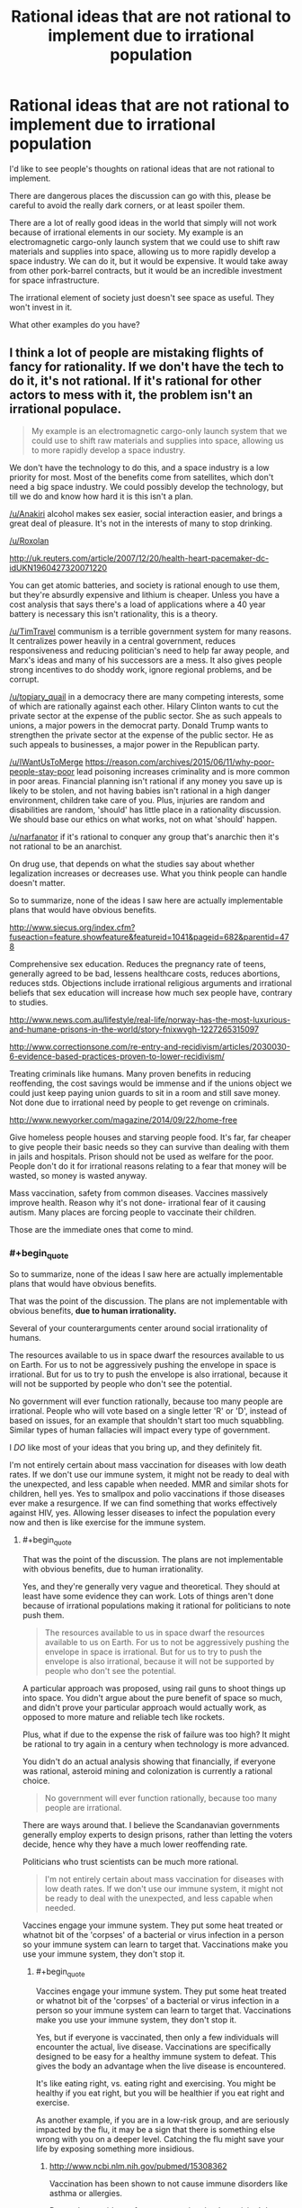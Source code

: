 #+TITLE: Rational ideas that are not rational to implement due to irrational population

* Rational ideas that are not rational to implement due to irrational population
:PROPERTIES:
:Author: Farmerbob1
:Score: 5
:DateUnix: 1443300340.0
:END:
I'd like to see people's thoughts on rational ideas that are not rational to implement.

There are dangerous places the discussion can go with this, please be careful to avoid the really dark corners, or at least spoiler them.

There are a lot of really good ideas in the world that simply will not work because of irrational elements in our society. My example is an electromagnetic cargo-only launch system that we could use to shift raw materials and supplies into space, allowing us to more rapidly develop a space industry. We can do it, but it would be expensive. It would take away from other pork-barrel contracts, but it would be an incredible investment for space infrastructure.

The irrational element of society just doesn't see space as useful. They won't invest in it.

What other examples do you have?


** I think a lot of people are mistaking flights of fancy for rationality. If we don't have the tech to do it, it's not rational. If it's rational for other actors to mess with it, the problem isn't an irrational populace.

#+begin_quote
  My example is an electromagnetic cargo-only launch system that we could use to shift raw materials and supplies into space, allowing us to more rapidly develop a space industry.
#+end_quote

We don't have the technology to do this, and a space industry is a low priority for most. Most of the benefits come from satellites, which don't need a big space industry. We could possibly develop the technology, but till we do and know how hard it is this isn't a plan.

[[/u/Anakiri]] alcohol makes sex easier, social interaction easier, and brings a great deal of pleasure. It's not in the interests of many to stop drinking.

[[/u/Roxolan]]

[[http://uk.reuters.com/article/2007/12/20/health-heart-pacemaker-dc-idUKN1960427320071220]]

You can get atomic batteries, and society is rational enough to use them, but they're absurdly expensive and lithium is cheaper. Unless you have a cost analysis that says there's a load of applications where a 40 year battery is necessary this isn't rationality, this is a theory.

[[/u/TimTravel]] communism is a terrible government system for many reasons. It centralizes power heavily in a central government, reduces responsiveness and reducing politician's need to help far away people, and Marx's ideas and many of his successors are a mess. It also gives people strong incentives to do shoddy work, ignore regional problems, and be corrupt.

[[/u/topiary_quail]] in a democracy there are many competing interests, some of which are rationally against each other. Hilary Clinton wants to cut the private sector at the expense of the public sector. She as such appeals to unions, a major powers in the democrat party. Donald Trump wants to strengthen the private sector at the expense of the public sector. He as such appeals to businesses, a major power in the Republican party.

[[/u/IWantUsToMerge]] [[https://reason.com/archives/2015/06/11/why-poor-people-stay-poor]] lead poisoning increases criminality and is more common in poor areas. Financial planning isn't rational if any money you save up is likely to be stolen, and not having babies isn't rational in a high danger environment, children take care of you. Plus, injuries are random and disabilities are random, 'should' has little place in a rationality discussion. We should base our ethics on what works, not on what 'should' happen.

[[/u/narfanator]] if it's rational to conquer any group that's anarchic then it's not rational to be an anarchist.

On drug use, that depends on what the studies say about whether legalization increases or decreases use. What you think people can handle doesn't matter.

So to summarize, none of the ideas I saw here are actually implementable plans that would have obvious benefits.

[[http://www.siecus.org/index.cfm?fuseaction=feature.showfeature&featureid=1041&pageid=682&parentid=478]]

Comprehensive sex education. Reduces the pregnancy rate of teens, generally agreed to be bad, lessens healthcare costs, reduces abortions, reduces stds. Objections include irrational religious arguments and irrational beliefs that sex education will increase how much sex people have, contrary to studies.

[[http://www.news.com.au/lifestyle/real-life/norway-has-the-most-luxurious-and-humane-prisons-in-the-world/story-fnixwvgh-1227265315097]]

[[http://www.correctionsone.com/re-entry-and-recidivism/articles/2030030-6-evidence-based-practices-proven-to-lower-recidivism/]]

Treating criminals like humans. Many proven benefits in reducing reoffending, the cost savings would be immense and if the unions object we could just keep paying union guards to sit in a room and still save money. Not done due to irrational need by people to get revenge on criminals.

[[http://www.newyorker.com/magazine/2014/09/22/home-free]]

Give homeless people houses and starving people food. It's far, far cheaper to give people their basic needs so they can survive than dealing with them in jails and hospitals. Prison should not be used as welfare for the poor. People don't do it for irrational reasons relating to a fear that money will be wasted, so money is wasted anyway.

Mass vaccination, safety from common diseases. Vaccines massively improve health. Reason why it's not done- irrational fear of it causing autism. Many places are forcing people to vaccinate their children.

Those are the immediate ones that come to mind.
:PROPERTIES:
:Author: Nepene
:Score: 14
:DateUnix: 1443392896.0
:END:

*** #+begin_quote
  So to summarize, none of the ideas I saw here are actually implementable plans that would have obvious benefits.
#+end_quote

That was the point of the discussion. The plans are not implementable with obvious benefits, *due to human irrationality.*

Several of your counterarguments center around social irrationality of humans.

The resources available to us in space dwarf the resources available to us on Earth. For us to not be aggressively pushing the envelope in space is irrational. But for us to try to push the envelope is also irrational, because it will not be supported by people who don't see the potential.

No government will ever function rationally, because too many people are irrational. People who will vote based on a single letter 'R' or 'D', instead of based on issues, for an example that shouldn't start too much squabbling. Similar types of human fallacies will impact every type of government.

I /DO/ like most of your ideas that you bring up, and they definitely fit.

I'm not entirely certain about mass vaccination for diseases with low death rates. If we don't use our immune system, it might not be ready to deal with the unexpected, and less capable when needed. MMR and similar shots for children, hell yes. Yes to smallpox and polio vaccinations if those diseases ever make a resurgence. If we can find something that works effectively against HIV, yes. Allowing lesser diseases to infect the population every now and then is like exercise for the immune system.
:PROPERTIES:
:Author: Farmerbob1
:Score: 0
:DateUnix: 1443396442.0
:END:

**** #+begin_quote
  That was the point of the discussion. The plans are not implementable with obvious benefits, due to human irrationality.
#+end_quote

Yes, and they're generally very vague and theoretical. They should at least have some evidence they can work. Lots of things aren't done because of irrational populations making it rational for politicians to note push them.

#+begin_quote
  The resources available to us in space dwarf the resources available to us on Earth. For us to not be aggressively pushing the envelope in space is irrational. But for us to try to push the envelope is also irrational, because it will not be supported by people who don't see the potential.
#+end_quote

A particular approach was proposed, using rail guns to shoot things up into space. You didn't argue about the pure benefit of space so much, and didn't prove your particular approach would actually work, as opposed to more mature and reliable tech like rockets.

Plus, what if due to the expense the risk of failure was too high? It might be rational to try again in a century when technology is more advanced.

You didn't do an actual analysis showing that financially, if everyone was rational, asteroid mining and colonization is currently a rational choice.

#+begin_quote
  No government will ever function rationally, because too many people are irrational.
#+end_quote

There are ways around that. I believe the Scandanavian governments generally employ experts to design prisons, rather than letting the voters decide, hence why they have a much lower reoffending rate.

Politicians who trust scientists can be much more rational.

#+begin_quote
  I'm not entirely certain about mass vaccination for diseases with low death rates. If we don't use our immune system, it might not be ready to deal with the unexpected, and less capable when needed.
#+end_quote

Vaccines engage your immune system. They put some heat treated or whatnot bit of the 'corpses' of a bacterial or virus infection in a person so your immune system can learn to target that. Vaccinations make you use your immune system, they don't stop it.
:PROPERTIES:
:Author: Nepene
:Score: 3
:DateUnix: 1443397114.0
:END:

***** #+begin_quote
  Vaccines engage your immune system. They put some heat treated or whatnot bit of the 'corpses' of a bacterial or virus infection in a person so your immune system can learn to target that. Vaccinations make you use your immune system, they don't stop it.
#+end_quote

Yes, but if everyone is vaccinated, then only a few individuals will encounter the actual, live disease. Vaccinations are specifically designed to be easy for a healthy immune system to defeat. This gives the body an advantage when the live disease is encountered.

It's like eating right, vs. eating right and exercising. You might be healthy if you eat right, but you will be healthier if you eat right and exercise.

As another example, if you are in a low-risk group, and are seriously impacted by the flu, it may be a sign that there is something else wrong with you on a deeper level. Catching the flu might save your life by exposing something more insidious.
:PROPERTIES:
:Author: Farmerbob1
:Score: 0
:DateUnix: 1443399645.0
:END:

****** [[http://www.ncbi.nlm.nih.gov/pubmed/15308362]]

Vaccination has been shown to not cause immune disorders like asthma or allergies.

Do you have evidence for your assertion that 'exercising' the immune system with live pathogens leads to better health than vaccines?
:PROPERTIES:
:Author: Nepene
:Score: 1
:DateUnix: 1443399798.0
:END:

******* #+begin_quote
  Vaccination has been shown to not cause immune disorders like asthma or allergies.
#+end_quote

Don't go there. *I am most definitely not claiming anything like this.* I fully support vaccinations for diseases that have a high death rate, or for less virulent diseases, in high risk populations.

#+begin_quote
  Do you have evidence for your assertion that 'exercising' the immune system with live pathogens leads to better health than vaccines?
#+end_quote

Vaccinated people frequently contract a weak-to-moderate case of the flu despite the vaccine. People who were not vaccinated, do not catch the disease twice, unless they have a severely inadequate immune system. The live virus clearly generates a stronger immune response, and a stronger future defense.
:PROPERTIES:
:Author: Farmerbob1
:Score: -2
:DateUnix: 1443400761.0
:END:

******** #+begin_quote
  Vaccinated people frequently contract a weak-to-moderate case of the flu despite the vaccine. People who were not vaccinated, do not catch the disease twice, unless they have a severely inadequate immune system. The live virus clearly generates a stronger immune response, and a stronger future defense.
#+end_quote

What evidence do you have for this statement? In particular, that people with a live virus (rarely or never?) catch the disease unless severely inadequate with their immune system?

It seems like a fairly improbable statement, given the variety of flu viruses.
:PROPERTIES:
:Author: Nepene
:Score: 2
:DateUnix: 1443401011.0
:END:

********* What evidence do I have? Reality. It is well documented that people will frequently contract the flu even if immunized. That's what they call a success rate.

And you have misattributed me a second time. Please note that I said that healthy individuals:

#+begin_quote
  do not catch the disease *twice,* unless they have a severely inadequate immune system.
#+end_quote

I'm not digging through the internet for articles to prove common sense. Vaccinations are intentionally weakened strains. This means they are less effective at inoculating individuals than the a live strain.

This, in turn, indicates that the immune system is stressed more by the live flu. For a healthy individual, a moderate disease stress is just like other sort of moderate stress. It strengthens the body systems that are stressed. This is true of skeletal muscles, the cardiopulmonary system, bones, our brains, and the immune system. Use it or lose it. Our body will happily devote calories and resources to other things if we don't seem to be needing our immune system very much.

Please do not come back and say that kids, elderly, and the infirm should be vaccinated for the flu. I agree with that. I simply do not agree with healthy adults being vaccinated against diseases that have almost no chance of harming them significantly.

If there's a really nasty flu that is particularly virulent, sure, I could see people being careful. I might even get a flu shot if a really horrible flu was detected. I have never gotten a flu shot in my entire life that I know of. I'm old enough that flu vaccinations were not common when I was a child. I'd have to ask my mother if I was vaccinated in 1976 for that scare.

In short, here's where I'm coming from. People need medical care. Yes. But medical care is not a substitute for staying in shape. For the healthy person's immune system, staying in shape means not sanitizing/using antibiotic everything, and only immunizing yourself against significant disease threats. I have never seen any reputable medical documentation to refute this.

Perhaps I am being irrational in this. I don't think so, and it's going to take a great deal of convincing to make me change my mind, which should be conducted by PM if you want to continue the discussion.
:PROPERTIES:
:Author: Farmerbob1
:Score: -2
:DateUnix: 1443427204.0
:END:

********** #+begin_quote
  What evidence do I have? Reality. It is well documented that people will frequently contract the flu even if immunized. That's what they call a success rate.
#+end_quote

Yes, but you don't have evidence that those who have caught a natural flu can't catch it again.

#+begin_quote
  And you have misattributed me a second time. Please note that I said that healthy individuals:
#+end_quote

No, I got you. People with a live virus in them (who have caught it once, is what I meant) never catch it again, I just phrased in poorly. I want evidence for that statement.

#+begin_quote
  I'm not digging through the internet for articles to prove common sense. Vaccinations are intentionally weakened strains. This means they are less effective at inoculating individuals than the a live strain.
#+end_quote

Common sense is silly. For some vaccines the vaccine is more effective than the natural infector, like Hib (Haemophilus Influenzae type b) and tetanus vaccines, for some it's less effective. Also, many natural illnesses have a high risk of death, 2/1000 for measles say.

[[http://www.historyofvaccines.org/content/articles/misconceptions-about-vaccines]]

You should stop relying on common sense. It's making you state well known falsehoods that are on lists of myths about vaccines. You're an evolved ape, not a superhuman intelligence, your common sense is no substitute for actual science.

Your ideas are not rational to implement because you're using common sense rather than maths and science.
:PROPERTIES:
:Author: Nepene
:Score: 2
:DateUnix: 1443431444.0
:END:

*********** When the body defeats a natural flu, the immune response to re-introduction of the same strain is overwhelming. Dead virus vaccinations do not generate the same response, but it helps, so it is useful, and appropriate, in the young, old, and infirm.

This is the underpinning of vaccination theory. How you can even consider this to be in question is baffling. Maybe years later, the same strain might make headway against your immune system again, but not in the same season - unless you are immune system deficient. Your body is ready for it, sitting there, waiting like Tom from Tom and Jerry with a raised baseball bat over the mouse hole. The smallest new infection is smashed out of your system by an intense, successful response. That's how the immune system works. That's what vaccination attempts to duplicate.

Common sense is rationality without numbers, friend. Protecting the weak is rational. Weakening the strong with unnecessary medical treatment is irrational.

A hundred years ago, people said smoking was good for you. Seventy or so years ago, radiation therapy was commonly given (NOT chemotherapy or clinical radiation treatments). We only figured out what the appendix actually does recently. We are still puzzling out how to deal with some of the nastiest viruses. Our fascination with sanitation and antibiotics has given rise to superbugs, and even [[http://www.ncbi.nlm.nih.gov/pubmed/22296329][bleach-resistant strains]] are possible.

It is a waste of resources, time, and money to vaccinate healthy young/middle-age adults for the flu unless there's a truly nasty flu that year. The medical community tends to have the view that if doing X helps a certain demographic, then everyone should do X, even if [[http://www.medscape.com/viewarticle/734387_1][there is no clear reason for it]].
:PROPERTIES:
:Author: Farmerbob1
:Score: -2
:DateUnix: 1443434241.0
:END:

************ In this comment, it sounds like you're ignoring herd immunity. If only people who needed vaccines used them, then the people who can't take them but are still at risk are no longer protected
:PROPERTIES:
:Author: KerbalFactorioLeague
:Score: 3
:DateUnix: 1443440145.0
:END:

************* The Flu is a constantly evolving virus. It changes every year, and there are frequently multiple different strains in the same year. If it were possible to completely immunize everyone forever against the flu, then I'd agree to herd immunization tactics. I'm all for eliminating diseases, if they can be eliminated.

But it's not. The flu isn't a single-strain disease like Smallpox, which, once exposed via vaccination or survival, generates a near-permanent immunity.

Even if there were 100% flu vaccination coverage, flu vaccinations are simply not effective enough to prevent it from spreading. A very large part of our population is at risk for the flu, and those at-risk populations will spread the disease quite effectively, even if vaccinated.

I fully support vaccination for more virulent diseases, and for at-risk groups. But as noted in the article above, there's no need for healthy young-to-middle-aged adults to get a flu shot. Even if you consider herd immunity. Healthy adult flu immunization is an irrational practice because it has costs, but no meaningful value.
:PROPERTIES:
:Author: Farmerbob1
:Score: -1
:DateUnix: 1443441598.0
:END:


************ #+begin_quote
  When the body defeats a natural flu, the immune response to re-introduction of the same strain is overwhelming. Dead virus vaccinations do not generate the same response, but it helps, so it is useful, and appropriate, in the young, old, and infirm.
#+end_quote

Speculation, which contradicts actual scientific websites. Also, speculation that this overwhelming response leads to a better immunity.

#+begin_quote
  This is the underpinning of vaccination theory. How you can even consider this to be in question is baffling.
#+end_quote

Because it contradicts every actual scientific source I've consulted on actual vaccines.

#+begin_quote
  Vaccines also don't cause autism, incidentally. Maybe years later, the same strain might make headway against your immune system again, but not in the same season - unless you are immune system deficient. Your body is ready for it, sitting there, waiting like Tom from Tom and Jerry with a raised baseball bat over the mouse hole. The smallest new infection is smashed out of your system by an intense, successful response. That's how the immune system works. That's what vaccination attempts to duplicate.
#+end_quote

You're making up loads of bs. Healthy people can get sick too, depending on the exact nature of the infection and the quantity of infection and their genetics. Immunity, natural or otherwise, is protective, not an absolute defense. Also, vaccination both attempts and succeeds at duplicating it.

You're speculating about scientific matters that require actual research.

#+begin_quote
  Common sense is rationality without numbers, friend. Protecting the weak is rational. Weakening the strong with unnecessary medical treatment is irrational.
#+end_quote

You're not being rational with your common sense. You're making things up which are contradicted by scientific sources.

#+begin_quote
  A hundred years ago, people said smoking was good for you. Seventy or so years ago, radiation therapy was commonly given (NOT chemotherapy or clinical radiation treatments). We only figured out what the appendix actually does recently. We are still puzzling out how to deal with some of the nastiest viruses. Our fascination with sanitation and antibiotics has given rise to superbugs, and even bleach-resistant strains are possible.
#+end_quote

True, but irrelevant to anything we're talking about.

#+begin_quote
  It is a waste of resources, time, and money to vaccinate healthy young/middle-age adults for the flu unless there's a truly nasty flu that year. The medical community tends to have the view that if doing X helps a certain demographic, then everyone should do X, even if there is no clear reason for it.
#+end_quote

[[http://lesswrong.com/lw/l81/a_cost_benefit_analysis_of_immunizing_healthy/]]

Maths and science says otherwise.
:PROPERTIES:
:Author: Nepene
:Score: 1
:DateUnix: 1443439784.0
:END:

************* #+begin_quote
  Speculation, which contradicts actual scientific websites. Also, speculation that this overwhelming response leads to a better immunity.
#+end_quote

So you disagree with immunization theory, but think it's a good idea for everyone to get immunized for even the most inconsequential threats.

Definitely done here.
:PROPERTIES:
:Author: Farmerbob1
:Score: 0
:DateUnix: 1443444780.0
:END:

************** I disagree with your quirky and unusual interpretation of immunization theory.

#+begin_quote
  When the body defeats a natural flu, the immune response to re-introduction of the same strain is overwhelming. Dead virus vaccinations do not generate the same response, but it helps, so it is useful, and appropriate, in the young, old, and infirm.
#+end_quote

That the immune response is overwhelming, that dead virus does not generate the same response, and that it's useful in the young, old, and infirm.

I mean, the article you linked earlier said "Unfortunately, a recent review of influenza vaccination among adults at age 65 or older also suggested that the vaccine was of questionable efficacy.[9] While vaccination appeared to reduce the symptoms of influenza, the heterogeneity and poor quality of the collected research prevented any strong conclusion regarding the effectiveness of the vaccine in preventing complications of influenza in this high-risk population."

I personally from the evidence think the effectiveness in the elderly is more clear, from other studies, but your own study said it's not great in the elderly.

I agree with immunization theory, not farmerbob1's special immunization theory based on their common sense.

I also didn't say everyone should get vaccinated for everything. It should obviously be based on appropriate science.
:PROPERTIES:
:Author: Nepene
:Score: 1
:DateUnix: 1443447167.0
:END:

*************** First, Wikipedia is short on examples and specifics, but quite long on references. The Science Direct article is quite extensive and probably interesting if you have deep knowledge of the topic, and it is also laden with references. It was fairly painful for me to read, as I am not a subject matter expert, but the conclusions were written in terms that I was able to comprehend. WebMD mentions a study, and is generally a solid source of basic medical data.

If you believe that Wikipedia is incorrect to include this medical research as legitimate, feel free to try to prove it to people far more knowledgeable about such things than I am. I feel that your dismisal of these peer-reviewed ideas is premature. My belief in immunological systems being strengthened by exposure to microorganisms is not me simply making things up. I'm not turning this information gathering into an all-nighter.

Here are some links and quotes from the links.

- #1

[[https://en.wikipedia.org/wiki/Gut-associated_lymphoid_tissue][The appendix as part of the active immune system]]

/On the appendix. Ten years ago, the medical community had only recently thought they figured out what the appendix was for. Since the last time I looked into it, the medical comunity has found what does look like a better explanation./

- #2

[[http://www.webmd.com/cold-and-flu/features/boost-immune-system?page=2][Sucking your baby's pacifier can make him less likely to develop allergies.]]

/Fact. Do you cringe when you see a parent pick up a baby's pacifier and suck it before returning it to the baby's mouth? Don't. A recent study found that parents who suck their infant's pacifier may lower the baby's risk of having allergies. The thought is that germs transferred to the infant from the parent's saliva will kick-start the baby's immune system./

- #3

[[https://en.wikipedia.org/wiki/Hygiene_hypothesis][The Hygiene Hypothesis]]

/The hygiene hypothesis is supported by epidemiological data. Studies have shown that various immunological and autoimmune diseases are much less common in the developing world than the industrialized world and that immigrants to the industrialized world from the developing world increasingly develop immunological disorders in relation to the length of time since arrival in the industrialized world. This is true for asthma[41] and other chronic inflammatory disorders.[5]/

- #4

[[https://en.wikipedia.org/wiki/Helminthic_therapy][Helminthic Therapy]]

/Helminthic infection has emerged as one possible explanation for the low incidence of autoimmune diseases and allergies in less developed countries, together with the significant and sustained increase in autoimmune diseases in industrialized countries./

- #5

[[http://www.sciencedirect.com/science/article/pii/S0092867404003356][Homeostatic Expansion of T Cells during Immune Insufficiency Generates Autoimmunity]]

/Importantly, we show that immune stimulation causes an increase in T cell numbers and creates a population of long-lived memory T cells that are otherwise absent from the NOD strain. Indeed, an extensive list of stimulatory factors is reported to reduce the incidence of diabetes in NOD mice, including the following: persistent viral infection, mycobacterial infection, complete (heat-killed mycobacterium-containing) Freund's adjuvant (CFA), and other bacterial antigens (Rabinovitch, 1994). The “clean” domestic environments of Western societies resemble the specific pathogen-free conditions under which NOD mice are housed. This concept of hygiene developed from the original ideas of Oliver Wendell-Holmes, Sr., and Ignaz Philipp Semmelweis in the 1840s (Greenhill, 1966) and was subsequently popularized by Louis Pasteur with his “germ theory of disease” (Mendelsohn, 2002). However, the increase in autoimmunity in Western societies in recent years Kukreja and Maclaren 1999 and Kwoh 1992 may be compounded by the zealous use of disinfectants and antibiotics during the 20th century. Indeed, protection from diabetes by immunostimulation with bacterial antigen or infection parallels the state of non-Western societal contexts and reflects the fact that microinoculations can beneficially instruct the maturation of the immune system in infancy (Holt, 1998)./

*I have zero interest in continuing this discussion. I am replying because of this.*

#+begin_quote
  I agree with immunization theory, not farmerbob1's special immunization theory based on their common sense.
#+end_quote

It's not MY theory, but I feel it is rational, and I am far from the only one. The Hygiene Hypothesis has several names. I've seen some strange things that quacks have attempted to connect to it - mostly people afraid of vaccines for reasons that have been disproved, or people like the above poster that are attacking it with strawmen. What I have discussed are core to the concept.
:PROPERTIES:
:Author: Farmerbob1
:Score: 0
:DateUnix: 1443485175.0
:END:

**************** You're misinterpreting the hygeine hypothesis. Epidemiologists doing statistics on children discovered that there was a large and obvious difference between countries that had limited exposure to most childhood diseases and ones which due to various public health policies such as Strachan studying Hayfever in the 1950s. This meant that some certain diseases would reduce the incidence of childhood diseases. As I showed from early citations, vaccines have no effect on autoimmune diseases. Many scientists are trying to search for a magic bullet style infection- a single or small group of infectious agents which are minimally harmful and which reduce incidence of autoimmune diseases.

There have been numerous false hopes and dreams from various diseases.

[[http://www.ncbi.nlm.nih.gov/pmc/articles/PMC1778688/]]

Measles doesn't seem to have a protective effect, despite early studies suggesting it might. People suggested that this may have been due to the survivor bias due to 25% mortality rate of the disease.

[[http://www.ncbi.nlm.nih.gov/pubmed/14755072]]

Helminth has shown a protective effect.

[[http://www.ncbi.nlm.nih.gov/pubmed/9343275]]

Lactobacilli and Eubacteria, gut flora bacteria which children can gain from farm exposure.

[[http://www.ncbi.nlm.nih.gov/pubmed/12614441]]

Endotoxin, likewise from farm exposure.

[[http://www.ncbi.nlm.nih.gov/pubmed/10943631/]]

Hepatitis A, strong evidence for this one, a 50% reduction in various immune disorders. May only have a protective effect in certain people with a special gene. Hasn't shown an effect in some populations.

[[http://www.ncbi.nlm.nih.gov/pubmed/12239261/]]

[[http://www.ncbi.nlm.nih.gov/pubmed/14534576]]

[[http://www.ncbi.nlm.nih.gov/pubmed/15355464]]

For measles, mumps, rheumatic fever, tuberculosis and HAV the epidomological evidence is that they declined before or after the spike in autoimmune diseases.

Respiratory track diseases like influenza, barring measles, haven't shown much of a decline and there certainly wasn't a rapid decline around when autoimmune diseases became so common.

So your pet theory that flu vaccines caused mass autoimmune diseases is incorrect.

If you want to reduce the incident of autoimmune diseases we could ban the hepatitis A vaccine, though that would have serious health implications since it's a pretty dangerous virus and you'd need to do some genetic studies first probably. You can also take children on more trips to farms to prime their immune systems with endotoxins and lactobacilli. As noted, infection with Helminth has some positive effects, although I've seen studies that have noted its protective effects may be limited against particular types of autoimmune disease like asthma or allergic rhinitis.

You can't just throw your hands up say YOLO and mass infect children with diseases and hope for the best. Some bacteria and viruses and worms improve immune function, some don't. Your theory isn't the proper one. Actual science is needed, not common sense.

Edit. This also isn't evidence that the immune system was affected by intelligent design or that infection strengthens it. The effect may be due to the immune system being weaker due to poorer health, or downregulation of the immune system by pathogens.
:PROPERTIES:
:Author: Nepene
:Score: 1
:DateUnix: 1443510626.0
:END:

***************** #+begin_quote
  So your pet theory that flu vaccines caused mass autoimmune diseases is incorrect.
#+end_quote

No. I did *NOT* say that. STOP putting words in my mouth. I want to be done with this conversation but you're driving me nuts with the strawman arguments. What I have said *repeatedly* was that healthy adults subjected to live viruses without vaccinations will have a stronger reaction to the disease, with nearly no risk of permanent harm. This results in the immune system being strengthened by use. That's part and parcel of the Hygiene Hypothesis. While a lot of studies are based around children, a lot of the studies were also based on adults too, if you care to look at them.

Challenging the immune system with threats it can successfully counter is shown to be a plausible way to improve immune system health. What I linked is actual science. You don't get to define what science is. Scientists do, and you better believe that the Wikipedia hard sciences folks would be all over those articles if there wasn't science to back them up. That is one thing that Wiki does do pretty well, provide accurate information on hard sciences.

#+begin_quote
  You can't just throw your hands up say YOLO and mass infect children with diseases and hope for the best.
#+end_quote

Where in the hell are you even coming up with this absurdity? Where have I even hinted that this was a good idea? Have I gotten lost and found myself in 4Chan?

I am Agnostic. God is going to have to come down and prove his own existence to me before I'll consider him to be anything other than a fairy tale. I used the word 'created' once. It was an error. I will go fix it now, since you are so bothered by it that it has apparently destroyed your ability to argue against points I actually made.
:PROPERTIES:
:Author: Farmerbob1
:Score: 0
:DateUnix: 1443513310.0
:END:

****************** #+begin_quote
  What I have said repeatedly was that healthy adults subjected to live viruses without vaccinations will have a stronger reaction to the disease, with nearly no risk of permanent harm.
#+end_quote

And as I noted, respiratory track diseases haven't actually declined and they are harmful and can cause death.

[[http://www.ncbi.nlm.nih.gov/pmc/articles/PMC1448690/#b69]]

[[http://www.ncbi.nlm.nih.gov/pmc/articles/PMC2841828/]]

I suggest reading actual scientific articles on the matter,

[[http://www.nhs.uk/livewell/homehygiene/pages/are-we-too-clean-for-our-own-good.aspx]]

Or reading the various well written public health guides.

#+begin_quote
  Challenging the immune system with threats it can successfully counter is shown to be a plausible way to improve immune system health.
#+end_quote

[[http://www.sciencedirect.com/science/article/pii/S0092867404003356]]

#+begin_quote
  Human autoimmune diseases are often associated with viral infections that disrupt T cell survival mechanisms, resulting in lymphopenia.
#+end_quote

Remember the article you cited? It noted that viral infections could cause mass deaths of immune cells, causing them to need rapid repopulation which leads to malignant immune cells. And as I noted, a number of illnesses have been proven to not have any effect on autoimmune diseases. It's a super complex picture. Some illnesses help, some hurt. Some do both.

#+begin_quote
  You don't get to define what science is. Scientists do, and you better believe that the Wikipedia hard sciences folks would be all over those articles if there wasn't science to back them up. That is one thing that Wiki does do pretty well, provide accurate information on hard sciences.
#+end_quote

Is this based on talking to actual professional scientists?

I have, and while many note the usefulness of wikipedia for student research and getting a basic overview, they've also noted that it often lacks a lot of research, and their efforts to edit in accurate research were often stopped by non scientist bureaucracies which overruled them.

If you want actual really good science look for a review, not wikipedia.

Not that I'm actually contradicting much info in wikipedia. You've just taken wikipedia and gone far further than it suggests to push your personal theory of immunology, contradicting your own sources in your efforts to prove your points.

#+begin_quote
  Where in the hell are you even coming up with this absurdity? Where have I even hinted that this was a good idea? Have I gotten lost and found myself in 4Chan?

  What I have said repeatedly was that healthy adults subjected to live viruses without vaccinations will have a stronger reaction to the disease, with nearly no risk of permanent harm.
#+end_quote

And you noted influenza, a dangerous disease that's killed millions, as an example of that.

Since many diseases worsen the immune system as your cited article noted, and many have no effect as mine noted, this mass infection would be a bad idea. You may want them to acquire the viruses naturally, but I'd see preventing people from using good sanitation techniques is similar to mass infecting them.

#+begin_quote
  It was an error. I will go fix it now, since you are so bothered by it that it has apparently destroyed your ability to argue against points I actually made.
#+end_quote

Good.
:PROPERTIES:
:Author: Nepene
:Score: 1
:DateUnix: 1443515766.0
:END:

******************* #+begin_quote
  And as I noted, respiratory track diseases haven't actually declined and they are harmful and can cause death.
#+end_quote

And, as I have noted, I am referring to the flu, in healthy adults, and made exceptions for consideration of more dangerous strains.

#+begin_quote
  I suggest reading actual scientific articles on the matter,
#+end_quote

Which I have done, and you have ignored.

#+begin_quote
  Or reading the various well written public health guides.
#+end_quote

Written by oh, so knowledgeable individuals with one goal in mind. Universal vaccination, because anything else would require too much thinking.

#+begin_quote
  Remember the article you cited? It noted that viral infections could cause mass deaths of immune cells, causing them to need rapid repopulation which leads to malignant immune cells.
#+end_quote

It ALSO stated that individuals that regularly encountered immune system threats experienced fewer mass die-offs of immune system cells and fewer malignancies. In layman's terms, the immune system is being used, therefore, it stays strong. Does this mean that I think everyone should put anthrax powder on their cornflakes? No.

#+begin_quote
  Since many diseases
#+end_quote

Get it through your head. I am referring to forgoing vaccination for the flu, in healthy adults, with exceptions for the most virulent strains.

Every time you suggest something different, you broadcast to every reader that you cannot follow the thread of a conversation.

Do you understand what a strawman argument is? I am beginning to believe you do not, since you are constantly reverting back to them.

Unless you come up with something that's not a strawman argument, AND is relevant to what I have been saying, I'm done here. Again.
:PROPERTIES:
:Author: Farmerbob1
:Score: 0
:DateUnix: 1443544719.0
:END:

******************** #+begin_quote
  And, as I have noted, I am referring to the flu, in healthy adults, and made exceptions for consideration of more dangerous strains.
#+end_quote

The flu, which is also a respiratory track disease, didn't decline around when auto immune issues started appearing. There's no actual evidence that flu infections improve your immune system functioning. The article also noted that they managed to stimulate long living immune cells by vaccinating them with mycobacterial cell wall fragments, not that they infected them with flu or a live disease.

So yes, you cite scientific articles, but not ones that actually support your point.

Vaccines use the immune system too, and certain ones can make it work better is what your scientific article proved.

#+begin_quote
  Written by oh, so knowledgeable individuals with one goal in mind. Universal vaccination, because anything else would require too much thinking.
#+end_quote

Yes, all this science that disagrees with you is a vast conspiracy! Reading it will pollute your mind.

In reality, as mature, proper scientists they want to improve public health using science.

#+begin_quote
  In layman's terms, the immune system is being used, therefore, it stays strong. Does this mean that I think everyone should put anthrax powder on their cornflakes? No.
#+end_quote

Layman's terms aren't good. In actuality, when mice are given cell wall fragments of mycobacteria they have a healthy immune system.

It's like if a study found out "Eating things seems to keep cats fur healthy." and you concluded from that. "Eating forks will improve my muscle growth." You should stop using your common sense. Scientific studies don't prove random things you think are rational that they didn't study.

#+begin_quote
  Allowing lesser diseases to infect the population every now and then is like exercise for the immune system.

  Get it through your head. I am referring to forgoing vaccination for the flu, in healthy adults, with exceptions for the most virulent strains.

  It ALSO stated that individuals that regularly encountered immune system threats experienced fewer mass die-offs of immune system cells and fewer malignancies.
#+end_quote

As you noted, lesser diseases, immune threats. I wouldn't count flu as a lesser disease anyway, but this isn't a strawman, this is what you said.

Regardless of whether it's just flu or anything else minor that you value, you haven't shown that the flu specifically boosts your immune system. You certainly haven't shown that when the immune system is used it stays strong.
:PROPERTIES:
:Author: Nepene
:Score: 1
:DateUnix: 1443549303.0
:END:


************ So, issues with your rationality-

You're claiming that once you get infected you have some sort of superior immunity. This puts others in danger, as natural immunity is often inferior. Flu vaccines for example cover you against multiple strains, and as such are superior, and many vaccines are superior. Also, many diseases have a high risk of death, and pox parties and similar things where people seek natural immunity are incredibly dangerous.

You're disregarding science in favor of aligning yourself with the anti science anti vaccers who make absurd claims about vaccines. This weakens the credibility of other people who claim rationality.

You're claiming that healthy people with appropriate immunities don't get sick from those diseases. This gives people a false sense of invincibility and increases danger. In reality, immunity is just one element of a complex, multilayered set of systems to resist disease, and one which can fail or be evaded. Minimizing exposure is always important to minimize chances of an infection defeating your immune system. If you have too numerous an infection they may evolve past your immune system, and there are parts of your body where your immune system has a much weaker presence, like your brain.

So yes, your attitudes are very dangerous and risky for the future of humanity.
:PROPERTIES:
:Author: Nepene
:Score: 1
:DateUnix: 1443440887.0
:END:

************* I have repeatedly indicated that this position is a position I hold for flu immunizations. Please do not engage in strawman arguments to draw other diseases into the conversation.

#+begin_quote
  You're disregarding science in favor of aligning yourself with the anti science anti vaccers who make absurd claims about vaccines.
#+end_quote

No, I am not. If you think that I am, then you are clearly not reading what I am writing. You are picking out the little bits that you disagree with and rearranging my arguments in your own mind so that you can believe me to be wrong. I noticed that you did not comment on the study I linked. Facts are painful, no?

#+begin_quote
  You're claiming that healthy people with appropriate immunities don't get sick from those diseases.
#+end_quote

No, I am not. I am claiming that healthy people with appropriate immunities do not grow severely ill from most strains of the flu, and that is born out in any research you care to examine that isn't entirely focused on the most deadly strains. If someone who is otherwise healthy does grow severely ill from a flu strain that isn't one of the more dangerous strains, that flu infection might have just warned them about an immune system disorder or other ailment.

#+begin_quote
  This gives people a false sense of invincibility and increases danger.
#+end_quote

It is not a false sense of invincibility. For most strains of the flu, a healthy adult between 16-60 or so will be irritated, but not have their life threatened. This is proven repeatedly in flu research. Most strains of the flu are a minor inconvenience to healthy individuals between 16 and 60.

#+begin_quote
  Minimizing exposure is always important to minimize chances of an infection defeating your immune system.
#+end_quote

In the case of a disease which has a credible possibility of defeating your immune system, sure. Very few strains of the flu have any significant chance of defeating the immune system of healthy individuals between the age of 16 and 60. The immune system has evolved to encounter and react. In fact, the body aggressively seeks out disease vectors. *That's what the appendix is for. It samples the digestive tract for things to introduce to the immune system.* The more different encounters the immune system has, the stronger it becomes overall, unless a disease or infection is encountered that directly attacks the immune system.

Medicine should work with the human body to promote the body staying in health, not take over the job entirely. For mild diseases, like most strains of flu, it makes absolutely no sense whatsoever for universal vaccination, unless you can eliminate the disease completely. And we certainly can't do that with the flu yet. Show me a well-tested universal flu vaccination that is as safe as current flu vaccinations, and I'll take it tomorrow.

The medical community and the CDC promotes universal vaccination, because it's easier to say "Everyone get a shot" than try to explain to the public that some years you need a shot, others you don't. If you are on certain medications or have certain conditions you need a shot, even if you are a healthy adult. Etc.

Excessive, unnecessary medical intervention is not rational. Period. Antibiotic-resistant bacteria is one example where an out of control medical community accidentally created something dangerous because they didn't fully understand the repercussions of what they were doing. I am NOT saying that we're going to create a super-flu, but I am saying that we don't understand the immune system well enough to try to completely replace the natural process when there isn't a pressing need for it.

Encouraging vaccinations for low-risk groups in minimally dangerous flu outbreaks encourages more dependency on medical technology and less on staying healthy. To use your words, this is 'very dangerous and risky for the future of humanity.'

I'm done with this discussion.
:PROPERTIES:
:Author: Farmerbob1
:Score: 0
:DateUnix: 1443444119.0
:END:

************** #+begin_quote
  I have repeatedly indicated that this position is a position I hold for flu immunizations. Please do not engage in strawman arguments to draw other diseases into the conversation.
#+end_quote

I didn't actually draw other diseases into the conversation.

[[http://pediatrics.about.com/od/kidsandtheflu/a/deaths-from-flu.htm]]

Plus, your general argument, we should let people be infected with minor diseases to train the immune system includes other illnesses. Still, the Flu isn't a minor disease, and can easily cause deaths.

#+begin_quote
  No, I am not. If you think that I am, then you are clearly not reading what I am writing. You are picking out the little bits that you disagree with and rearranging my arguments in your own mind so that you can believe me to be wrong. I noticed that you did not comment on the study I linked. Facts are painful, no?
#+end_quote

Your actual arguments are generally weak, and there's a lot of overlap between your beliefs and anti vac ones, like the belief in natural immunity being superior, healthy immune systems being invulnerable to diseases, exposing people to dangerous diseases to promote resistance. Even on their own, ignoring the anti vac connection, those are poor beliefs.

The article you linked said there were only small benefits, mostly based on an analysis of working days lost, among low risk populations. They didn't do a cost benefit analysis or anything, so it was of limited use. I never claimed there were large benefits to mass vaccination for flu among healthy adults- I was contesting your claim that it would lead to a weaker immune system through it not being exercised. The study stated something different from what you said and I didn't really care enough to get into it.

You've avoided citing any evidence for your actual core claims though.

#+begin_quote
  For most strains of the flu, a healthy adult between 16-60 or so will be irritated, but not have their life threatened. This is proven repeatedly in flu research. Most strains of the flu are a minor inconvenience to healthy individuals between 16 and 60.
#+end_quote

Incorrect.

[[http://www.healthline.com/health/flu-complications#Complications3]]

The flu virus can infect lots of stuff. It can by random chance infect the brain say. It's not a minor disease, it's a serious one which can have serious effects.

#+begin_quote
  The more different encounters the immune system has, the stronger it becomes overall, unless a disease or infection is encountered that directly attacks the immune system.
#+end_quote

You make up a lot of stuff about the immune system. I doubt you'll change your view, but to any readers-

The immune system develops specific counters. It develops, say, a counter to a particular molecule on some flu viruses. The next year that counter won't work. The immune system won't be any more effective or strong against a new flu virus without that molecule. The immune system isn't a pokemon. It doesn't evolve into stronger forms, it doesn't gain exp, it doesn't gain EVs. Your immune system as a general matter gets weaker as you age.

#+begin_quote
  The immune system is designed to encounter and react.
#+end_quote

Creationism is a lie. The immune system is evolved, not designed. As such, it varies immensely in effectiveness from person to person.

#+begin_quote
  That's what the appendix is for. It samples the digestive tract for things to introduce to the immune system.
#+end_quote

[[https://en.wikipedia.org/wiki/Appendix_%28anatomy%29]]

We're not sure of the purpose of the appendix. A top theory is that it serves as a reservoir for good bacteria after dysentery, but we're not sure.

The rest of your post ignores your earlier claims in favor of your new claims about the immune system being some mysterious thing we don't understand (we do) stuff about flu vaccines not being necessary for everyone (I agree) and again ignores the article claiming there are no benefits to universal flu vaccines and a vague claim that it will encourage risky behaviour based on no evidence.

Bye then.
:PROPERTIES:
:Author: Nepene
:Score: 2
:DateUnix: 1443446661.0
:END:


** I suspect you far underestimate the challenges involved with electromagnetic space launches.

There are numerous corporations and even people with billions of dollars to spare. If this was an obvious sure thing, it would have already been done.

I guess this is a bit like Chesterton's Fence. There's always a reason why things haven't been done and it is almost never "everybody in the world is an idiot."
:PROPERTIES:
:Author: Uncaffeinated
:Score: 18
:DateUnix: 1443304446.0
:END:

*** Still, one of the reasons things might not get done is "It's being done, but the process takes awhile and you might not be aware of it".
:PROPERTIES:
:Author: darkflagrance
:Score: 7
:DateUnix: 1443314836.0
:END:


*** It's probably /worth the expense/ but not /profitable/, because of existential risk. I'd have to side with OP on that one.

(It's true of regular space launches anyway, though, so I'm not sure why we'd single out those.)
:PROPERTIES:
:Author: MugaSofer
:Score: 8
:DateUnix: 1443343634.0
:END:


*** We already have maglev trains, supercolliders, and electromagnetic weapons are going through some of the last hurdles before being placed on advanced warships. Certainly, there will be engineering obstacles, but most of those engineering obstacles can be resolved by a fusion of the technologies used for the three of these successful implementations of electromagnetic propulsion.

Launch to orbit doesn't need as much mass as a train, or the velocity of a particle in a supercollider. We also don't need to limit ourselves to the extremely short acceleration window of the weapon. We certainly don't want to use this to launch people, or extremely large masses, at least to begin with.

On the money side of things, I believe you will find that people and corporations with 'billions to spare' very rarely put those billions towards a single speculative venture.

Speculation investments in the millions is not uncommon. Venture capital in the tens of millions for a single project happens every now and then. I can't think of any speculative ventures funded to the tune of 100+ million but I wouldn't doubt they exist. (Saturn, Global Crossing, American Superconductor may have started with this range of venture capital) Billions though? That sort of money rarely moves into a single project unless it's a pretty solid prospect, run by proven industry leaders.

The problem is that there aren't any proven space industry leaders, because there is no space industry. Partly because we do not have reasonably inexpensive launching systems.

An individual with a massive amount of money who might consider exposing themselves financially to such a huge degree would have to contend with levels of risk that are difficult to comprehend. What if they put three billion dollars into the system, and then have the government shut down the launch site because someone recently discovered a rare, endangered bird nesting habitat nearby? What if there is an accident which doesn't critically damage the project, but does raise the insurance rates to insane levels?

The first electromagnetic launch-to-space project will almost certainly be government-built, because it's just too damn risky for individuals or companies to touch - at least until there is one to prove the concept.
:PROPERTIES:
:Author: Farmerbob1
:Score: 4
:DateUnix: 1443353078.0
:END:

**** We do have a space industry - See Virgin Galactic and SpaceX. Plus the old guard of government contractors like Boeing and Lockheed Martin.

The way you describe it, the real problem is getting from 0 to billions before you even start. The normal solution to this is to create some sort of proof of concept or work on a smaller system or at least do something to demonstrate that your team knows what its doing and that the concept is feasible. Then you'll be rolling in VC, or just get acquired by a big company.
:PROPERTIES:
:Author: Uncaffeinated
:Score: 3
:DateUnix: 1443363561.0
:END:

***** The 'space industry' we have now is really just an orbital delivery industry. We aren't making anything in space, other than in the occasional experiment. The current space program is a combination of R&D projects, government satellites, and extensions of ground-based telecom industries.

When we start manufacturing things in space, for more than just R&D, then I'll agree we have a space industry.
:PROPERTIES:
:Author: Farmerbob1
:Score: 1
:DateUnix: 1443386459.0
:END:


**** Have you considered how fast you would have to be going to reach orbit, without extra rockets? With rockets? Have you considered the amount of acceleration required to get up to the speed required?

LEO is 7.8km/s, so to reach it you'd need to accelerate something quite a bit faster than that to account for speed lost to increased gravitational potential and, the bigger factor I think, air resistance. I don't think it's easy and I have a lot of questions about whether it's sensible or feasible to even have something moving that fast near the surface of the Earth where the air is densest.

That's ignoring getting the electricity to the area, which presumably can't be too near a city since it'll be heated by the fast moving spaceships. Did you know that one of the constraints for determining where to build a something as mundane as data center is whether there is enough electricity available?

These are all things you have to worry about before event getting to the complicated issue that would be the electromagnetic acceleration. I don't think this is very easy and even for something as "simple" as building a normal rocket took SpaceX multiple attempts.
:PROPERTIES:
:Score: 3
:DateUnix: 1443402500.0
:END:

***** Yes, I have thought about propulsion technologies a little bit :)

The concept of a electromagnetic launcher to deliver materials to Lagrange points has been around since the 1970's, and all the fiddling about burning up in atmosphere has already been answered by people far more qualified than me. [[http://www.nss.org/settlement/L5news/1980-massdriver.htm][Here's a link]]

As a spoiler, the answer is that there would be very little ablation, because the launched object is moving directly away from Earth instead of a long path through atmosphere like all rockets attempting orbital insertion. The object is also moving so quickly that it spends almost no time in the most dense atmosphere. By the time the outer surface heats up, it's already most of the way out of atmosphere. I would also like to note that superconductor technology has come a long way since the 1970's. There are industrial applications for very large superconductors these days, they aren't all in labs. That's not to say it won't be frighteningly expensive.

Quench guns store electric charge in their coils. That means the electrical grid need not provide the power immediately, or even rapidly. Were you aware that most nuclear plants are located at a fair distance from cities, because people don't want them in their back yard? Quite a few dams and coal plants are far from population centers as well. In fact I'd guess that most power plants are quite some distance from large population centers. If for no other reason, to reduce property costs and taxes on the land. Finally, there are very extensive power grids across most of the industrialized world. We move power around to where it is needed. Putting this facility near an intersection of grids so it won't be anywhere near civilization, and will have access to power from multiple large power grids would seem like a good idea.

All those things you believe we need to worry before getting into the engineering have already been worried about, and either determined to not be a problem, or solutions have been found.

That's not to say there aren't engineering obstacles. It would be a very large project. It would be frighteningly expensive. It would allow us to start developing space.
:PROPERTIES:
:Author: Farmerbob1
:Score: 1
:DateUnix: 1443425025.0
:END:

****** Thanks for the answers :D
:PROPERTIES:
:Score: 1
:DateUnix: 1443460759.0
:END:


** Atomic batteries. There's a lot you can do with a battery that effectively /never runs out of charge/. Provided that everyone can be relied on to take all necessary precautions when handling radioactive components.

[[https://en.wikipedia.org/wiki/List_of_civilian_radiation_accidents][Alas.]]

As is, it's only safe to use in spacecrafts, unmanned Siberian lighthouses and the like.
:PROPERTIES:
:Author: Roxolan
:Score: 12
:DateUnix: 1443314440.0
:END:

*** #+begin_quote
  unmanned Siberian lighthouses
#+end_quote

Not even those. Idiots [[http://www.nrpa.no/dav/40851f744b.pdf][still steal the batteries]].
:PROPERTIES:
:Author: retsotrembla
:Score: 11
:DateUnix: 1443326653.0
:END:


*** The problem is the general public does not understand Radiation and Radioactives. It takes a lot of effort to train Radiation workers and a lot to keep them trained. That and to understate, people are afraid of what they don't understand. Thermal batteries require respect as do all things with activity levels not measured in negative exponents of micromicroCuries/ml, but they aren't a problem if they are respected and sealed and have adequate shielding. So I wouldn't want them in a car.

On the flip side if the population was understood radiation it'd mean a much higher level of understanding of basic physics.
:PROPERTIES:
:Author: Empiricist_or_not
:Score: 7
:DateUnix: 1443356265.0
:END:

**** That's definitely part of it.

The other part is all the times where a container of radioactive material has little protection and no labels. A lot of the stories in the two links above are about innocents (or criminals, but that's not the point) unknowingly dismantling a radioactive device for scrap metal. I have no illusion that all of them would've heeded warning signs if they had been any, but it would have helped.
:PROPERTIES:
:Author: Roxolan
:Score: 7
:DateUnix: 1443358394.0
:END:


*** Assuming you're talking about the designs used in space craft, they do run out of charge, it's just an exponential curve rather than a sudden stop.

For instance, by the time New Horizons reaches the Kuiper Belt, it will have so little power left that it can only operate a single antenna.

Plus, the characteristics that make them good for spacecraft aren't the same as the characteristics needed in a say a car. There's many good reasons not to use them beyond safety concerns.
:PROPERTIES:
:Author: Uncaffeinated
:Score: 6
:DateUnix: 1443364164.0
:END:


*** People would use the components in dirty bombs, which is totally rational behaviour.
:PROPERTIES:
:Score: 1
:DateUnix: 1443796564.0
:END:

**** "Two-boxing Newcomb"-rational. Would achieve one objective in the hypothetical world in which society didn't see the trick coming; effectively makes a valuable technology (and all similarly abusable technologies) illegal.
:PROPERTIES:
:Author: Roxolan
:Score: 2
:DateUnix: 1443799832.0
:END:

***** But you can't assume that all actors value the existence of the technology. I think quite a lot of people would probably be ok extorting people with a dirty bomb even if it mean the world would lose a major energy source.
:PROPERTIES:
:Score: 2
:DateUnix: 1443807003.0
:END:

****** Right, but the point is, they don't get to do the extortion either; the technology is just never made available.
:PROPERTIES:
:Author: Roxolan
:Score: 1
:DateUnix: 1443807413.0
:END:


** Alcohol prohibition. Society-at-large has proven, to my satisfaction, that it cannot handle easily available recreational alcohol. In addition to the tens of thousands of people killed every year by drunk drivers, it's hard to know how many people are hurt by the effects of addiction, which cannot be predicted in advance and often prevents its own treatment. There are some cases where alcohol can't hurt anyone (drinking in your own home if you are known to not be addicted, and such), but the current ease of access to alcohol is doing considerably more harm than good.

Unfortunately, most paths from a drinking society to a prohibitionist society are worse, what with /the mafia/. Luckily, self-driving cars will solve most of the lethal part of the problem.
:PROPERTIES:
:Author: Anakiri
:Score: 21
:DateUnix: 1443304757.0
:END:

*** This was the first thing that came to my mind.

During Prohibition, as part of an effort to stop people from drinking industrial alcohol, it was denatured and methyl alcohol was added, making it toxic. They thought that people would change their behavior, because if a rational person knows that there's poison in the alcohol then they'll stop drinking it. The end result was that the United States government killed ten thousand of its own citizens.

(Though there were other problems with this plan.)
:PROPERTIES:
:Author: alexanderwales
:Score: 29
:DateUnix: 1443306223.0
:END:

**** I heard once that during WW2, Russian soldiers would often drinking the transmission fluid out of their tanks because it contained alcohol.
:PROPERTIES:
:Author: Uncaffeinated
:Score: 5
:DateUnix: 1443363790.0
:END:


*** But would that even be necessary with a rational population?
:PROPERTIES:
:Author: Solonarv
:Score: 4
:DateUnix: 1443313793.0
:END:

**** Perfectly rational, i.e, "rational" in the economics sense? No.

Rational on the level of [[/r/rational]] or LessWrong? Possibly.

Plenty of us do suboptimal things. I doubt many of us are drink drivers, but I'm sure at least a few of us are addicted to something, and continue to consume said thing, despite having a rational preference not to. Essentially, we want X, but we don't want to want X. Mine is caffeine.
:PROPERTIES:
:Author: Salivanth
:Score: 7
:DateUnix: 1443322805.0
:END:

***** Why? Caffeine is a performance enhancer, and as such it has a strong positive effect on your life, for a fairly minimal cost (since it's so cheap and widely available).

So why would it be a rational choice to stop using it?
:PROPERTIES:
:Author: elevul
:Score: 2
:DateUnix: 1443394351.0
:END:

****** Addiction is different from using it for a specific purpose every now and again. If you have to have that coffee in the morning or you're incapable of functioning before noon, it's a problem.

There are a vast number of legitimate uses for many drugs. A shot of alcohol a day, helps keep arteries clear. If you couldn't sleep the night before, and you have to drive, a 5-hour energy B12 drink will work wonders. If you need a pick-me-up for a presentation after an exhausting morning, something with caffeine in it might be just the thing. Cocaine, from what I have read, is actually extremely beneficial to the thought processes for a few minutes if taken in moderation, though one must plan for the downtime afterwards. The leaf of the plant is chewed by indigenous people for energy. Coca-Cola was originally a warm syrup drink made from Coca, and served to railroad workers and other hard laborers. Opium and morphine are excellent painkillers. Marijuana for appetite enhancement for chemo patients and for glaucoma. The list goes on and on.

It would be irrational to stop using these chemicals completely, without formulating replacements. It is also irrational to become dependent on them without clear reason. Most of them are harmful over time, with a great deal of use.
:PROPERTIES:
:Author: Farmerbob1
:Score: 7
:DateUnix: 1443398857.0
:END:


****** You may be right, that it's rational to use caffeine under certain circumstances. With that said, there's a difference between using something as a performance enhancer and being addicted to it, and I personally fall under the latter category. Whenever I stop using it for a day or two, I get headaches and nausea. I also have a lot of trouble moderating myself when it comes to caffeine.

I drink soda as my caffeinated beverage of choice (Have never liked coffee. Apparently it's an acquired taste, and I quite deliberately have never acquired it) and I find it much easier to buy and drink no soda than to buy some soda, and drink it a little at a time.

I'm genuinely asking this question, because I don't know the answer. Would caffeine be more effective as a performance enhancer if used sparingly, rather than used multiple times each day for no other reason than habit/addiction/preventing withdrawal?

If caffeine does indeed provide a reasonably effective 'always on' performance boost even consumed several times each day, it might indeed be rational for me to keep using it after all. I'm not sure how I would feel about that.
:PROPERTIES:
:Author: Salivanth
:Score: 2
:DateUnix: 1443400577.0
:END:


*** We do have some policies that seem promising, like a minimum price on alcohol to discourage binge drinking, which is by far the most dangerous. Good luck getting that widely implemented though.
:PROPERTIES:
:Author: Uncaffeinated
:Score: 3
:DateUnix: 1443363726.0
:END:


*** Well, in Europe alcohol is not as demonized as in USA, and since adolescents have the chance to start using it young they already know how to use it responsibly by the time they get a car.

A friend of mine recently went to USA, and her stories about the limitations to drinking that people under 21 years old have are quite ... horrible.
:PROPERTIES:
:Author: elevul
:Score: 4
:DateUnix: 1443394192.0
:END:

**** And some of the limitations on people above 21 are quite ...laughable. I mean, paper bags? Really?
:PROPERTIES:
:Author: Bowbreaker
:Score: 5
:DateUnix: 1443395350.0
:END:


**** This falls into the category of education. I believe that most of us agree that in most cases education works better then demonization. Unfortunately, a lot of irrational people feel the opposite.
:PROPERTIES:
:Author: Farmerbob1
:Score: 1
:DateUnix: 1443398197.0
:END:


*** #+begin_quote
  Laws to suppress tend to strengthen what they would prohibit. This is the fine point on which all the legal professions of history have based their job security.
#+end_quote

~Bene Gesserit Coda
:PROPERTIES:
:Author: IWantUsToMerge
:Score: 8
:DateUnix: 1443307227.0
:END:

**** That's not really borne out by statistics, though.

Rather, I suspect they're thinking of (or misinterpreting) the Evaporative Cooling it causes.
:PROPERTIES:
:Author: MugaSofer
:Score: 6
:DateUnix: 1443343534.0
:END:

***** I can't think of any case where prohibited drugs of any type have been successfully eradicated through legislation. Some drugs have fallen into disfavor and disuse due to other drugs being introduced that are easier to hide/transport.

The Taliban, in Afghanistan, managed to eradicate poppy farming, if I remember right. I do not think most rational people would want a government as oppressive as the Taliban was, even if it were not a fundamentalist religious state. My understanding was that there was a warning, then the loss of a body part, and a third incidence of farming poppy meant death. I may be mistaken on particulars.

Global terrorism is funded in part by the illegal drug trade, and is more potent than ever. There are quite a few second and third world governments that are in perpetual low-level civil wars with criminal cartels that fund themselves via selling drugs to first world nations that have made the drugs illegal.

I believe there is a fairly clear indication that making drugs illegal gives rise to powerful organizations which actively seek to preserve both the illegality of drugs, and their ability to market them.
:PROPERTIES:
:Author: Farmerbob1
:Score: 7
:DateUnix: 1443346889.0
:END:

****** I've never heard of a government that successfully eradicated murder, either. That's not how laws work.

That said, you're right that making things illegal can have some heavy costs.
:PROPERTIES:
:Author: MugaSofer
:Score: 7
:DateUnix: 1443369414.0
:END:


****** [deleted]
:PROPERTIES:
:Score: 2
:DateUnix: 1443358007.0
:END:

******* ISIS is one example of a very powerful terror organization, and Al Qaeda is not gone. Those types of organizations are fueled by hate, and there hasn't been any effective campaign to defuse that hate. I'm not saying I have a solution myself. I'm not even saying there is a solution that involves non-Islamic people.

Until I start seeing a LOT of mainstream Islamic religious leaders denouncing violence to their followers as well as to the rest of the world, I know there is no possibility of reform.

When I start seeing fatwas being declared against terrorist leaders, I'll know that Islam is taking cleaning up it's own house seriously.

Yes, I do expect worse than 9/11 eventually, if we don't stop feeding money into the international terror networks through the black market. No, I'm not going to discuss details about how what sorts of events might happen.
:PROPERTIES:
:Author: Farmerbob1
:Score: 1
:DateUnix: 1443385285.0
:END:

******** #+begin_quote
  fatwas being declared against terrorist leaders
#+end_quote

There's actually plenty of those, but their publicity and propaganda campaigns aren't backed by Saudi and Iranian oil wealth.
:PROPERTIES:
:Score: 2
:DateUnix: 1443390905.0
:END:

********* That is interesting, and hopeful. I was unaware of it. I hope that the larger Islamic community starts to enforce the fatwas.

Hearing the speeches of some Islamic faith leaders when they visit the west, and then hearing what they say to their followers when they return to their home countries has a severely detrimental impact on my assessment of the likelihood that mainstream Islam is willing to confront their fringe elements.

Still, large changes rarely come quickly.
:PROPERTIES:
:Author: Farmerbob1
:Score: 1
:DateUnix: 1443395078.0
:END:

********** #+begin_quote
  Hearing the speeches of some Islamic faith leaders when they visit the west, and then hearing what they say to their followers when they return to their home countries has a severely detrimental impact on my assessment of the likelihood that mainstream Islam is willing to confront their fringe elements.
#+end_quote

I agree with this statement, but it has to be noted where the statement applies.

"Mainstream Islam" should really be split into several geographical regions. After all, the world's largest Muslim populations are in Indonesia and India, where they cause /some/, but /limited/ trouble to non-Muslim populations. The trouble they cause is more comparable to "ethnic minorities everywhere in the Third World" than to the unique nastiness of /Middle Eastern/ Islam right now.

Geopolitical Islam /in the Middle East/ right now, and among transplanted /Middle Eastern/ populations in other countries, is a nasty blend of nasty stuff that basically adds up to religious fascism and a desire to make war on nearby non-Muslim populations, /powered by the oil wealth of oligarchs who spread this religious fascism for their own reasons/, even when the fascist interpretations of Islam are actually entirely modern fundamentalist movements that would normally be opposed by conservative forces within Islam (in the same way that conservative forces within Christianity split down the middle in WW2, with many opposing Hitler).
:PROPERTIES:
:Score: 3
:DateUnix: 1443395615.0
:END:


***** I think by "strengthen" they don't mean "amplify", I think they mean it makes the worst cases worse and the value of the prohibited increase.
:PROPERTIES:
:Author: IWantUsToMerge
:Score: 1
:DateUnix: 1443348836.0
:END:

****** That's like saying that Goldfinger nuking half the gold in the world would "strengthen" gold-owners - technically true, but only of the /surviving/ gold owners. It certainly doesn't make it /easier/ for people to get gold.
:PROPERTIES:
:Author: MugaSofer
:Score: 1
:DateUnix: 1443369323.0
:END:

******* Yes. That's what it's saying.
:PROPERTIES:
:Author: IWantUsToMerge
:Score: 1
:DateUnix: 1443381927.0
:END:

******** But the goal /is/ to reduce the amount of people using drugs/gold.

You'd see the same effect if the product you're suppressing became little-used and obscure through /any/ mechanism; so noticing that the price has gone up and concluding the project was a failure is a tad self-defeating.
:PROPERTIES:
:Author: MugaSofer
:Score: 1
:DateUnix: 1443433427.0
:END:


*** Assuming that people drinking alcohol are accurately expressing their economic preferences, eliminating the alcohol industry to save 10,000 lives puts your estimated value of those 10,000 lives somewhere in the ballpark of 20 million dollars/life.

Many, many people like drinking alcohol. There's nothing irrational about that. Eliminating a 200 billion dollar industry because of 10,000 fatalities doesn't make any economic sense.
:PROPERTIES:
:Author: leplen
:Score: 3
:DateUnix: 1443362297.0
:END:

**** #+begin_quote
  Assuming that people are accurately expressing their economic preferences
#+end_quote

Well there's your problem.

As for the cost of the alchohol industry, it's not a binary decision. There's a lot of things you can do to reduce the negative effects without completely eliminating it.
:PROPERTIES:
:Author: Uncaffeinated
:Score: 5
:DateUnix: 1443363918.0
:END:

***** #+begin_quote

  #+begin_quote
    Assuming that people are accurately expressing their economic preferences
  #+end_quote

  Well there's your problem.
#+end_quote

The idea that underlies the entire principle of economic exchange?
:PROPERTIES:
:Author: leplen
:Score: 3
:DateUnix: 1443374085.0
:END:

****** Anyone can use a model. The hard part is understanding where your model breaks down.

There's a big difference between Econ 101 and economics in the real world.
:PROPERTIES:
:Author: Uncaffeinated
:Score: 2
:DateUnix: 1443374344.0
:END:


****** No, the idea that underpins the entire principle of economic exchange is "people will do stuff for money". They can be as irrational about /what/ they do as they like, as long as that constant holds true. (See lotteries, for example.)
:PROPERTIES:
:Author: MugaSofer
:Score: 1
:DateUnix: 1443434265.0
:END:

******* Economic exchange can easily exist in non-monetary systems. It can't exist if people are consistently worse off after exchanging of goods.
:PROPERTIES:
:Author: leplen
:Score: 1
:DateUnix: 1443441526.0
:END:

******** But it can. Again, see Lottery tickets.

Yes, the system as a whole would probably be abandoned if trades were usually bad, but specific goods can easily be supported solely by irrational behaviour.
:PROPERTIES:
:Author: MugaSofer
:Score: 2
:DateUnix: 1443452065.0
:END:

********* This is an interesting argument. I sort of suspect that gambling is a net positive in utility because it is entertaining even if it is a net loss from a monetary perspective. For a person who works a repetitive low-skill job, winning $200 bucks on a scratch off ticket may give them a win to brag about that they wouldn't have otherwise. I know I spend a bunch of time and money competing in things for essentially this reason.

Obviously lotto tickets are a loss from a pure monetary perspective, but I'm not sure if money=utility in this situation.
:PROPERTIES:
:Author: leplen
:Score: 1
:DateUnix: 1443485315.0
:END:


******** But it can. Again, see Lottery tickets.

Yes, the system as a whole would probably be abandoned if trades were usually bad, but specific goods can easily be supported solely by irrational behaviour.
:PROPERTIES:
:Author: MugaSofer
:Score: 1
:DateUnix: 1443452075.0
:END:


**** #+begin_quote
  Assuming that people drinking alcohol are accurately expressing their economic preferences, eliminating the alcohol industry to save 10,000 lives puts your estimated value of those 10,000 lives somewhere in the ballpark of 20 million dollars/life.
#+end_quote

No, because you didn't take into account the opportunity cost.

The decision isn't "spend the 200 billion in the alcohol industry, or burn the money." It's spend the 200 billion in the alcohol industry, or spend it somewhere else (or save it).

Standard economic theory (assuming rational actors) would suggest that, whatever consumers choose to spend money on instead, it would bring /less/ utility than spending it on alcohol, but not zero utility.

Not assuming perfectly rational actors (or imperfect information), you could in fact increase utility.
:PROPERTIES:
:Author: electrace
:Score: 4
:DateUnix: 1443380982.0
:END:


**** I don't think you can calculate costs by looking at money flowing through the industry that way, since a large portion of the value is preserved either way. The cost is only in the new wealth that the exchange would otherwise generate.

Say I buy a bottle of wine, accurately expressing my economic preferences. (A huge assumption that I do not generally accept.) If the wine were $50, I would be indifferent on whether I buy it or not - but it's $40, so it's a good deal for me. Now, to factor in the human cost. If I buy it, I have $50 worth of wine. If I don't buy it, I have $40 worth of cash, plus one millilife saved. This means I value that millilife at $10, not $40, no?

A rational business will set its price close to that equilibrium point for as many customers as possible, so the estimated value of those 10,000 lives approaches zero.

Unless you mean I should care about failing to incentivize the further production of wine, in which case... Yeah, I kind of don't care about industries in the abstract.
:PROPERTIES:
:Author: Anakiri
:Score: 1
:DateUnix: 1443365601.0
:END:

***** #+begin_quote
  I don't think you can calculate costs by looking at money flowing through the industry that way, since a large portion of the value is preserved either way. The cost is only in the new wealth that the exchange would otherwise generate.
#+end_quote

Sure, but meaningful data on the indifference price for purchases of goods don't exist. The actual money spent on goods and services is at least a somewhat reasonable proxy. Most/many buyers of alcohol are relatively insensitive to price, which is why bars and microbreweries can make a living. The limits on alcohol consumption for most consumers are biochemical, not financial. This suggests that alcohol is typically priced well below any sort of indifference price point.

#+begin_quote
  Say I buy a bottle of wine, accurately expressing my economic preferences. (A huge assumption that I do not generally accept.)
#+end_quote

If, ceteris paribus, you do not believe this to more true than untrue, your answer should have been "abolishing market capitalism altogether, since people don't know what's good for themselves."

#+begin_quote
  A rational business will set its price close to that equilibrium point for as many customers as possible, so the estimated value of those 10,000 lives approaches zero.
#+end_quote

A rational alcohol monopoly maybe. The price of alcohol is much much lower than most people are willing to pay, in part because of competition. By your logic, trade and economic activity in general would be basically not worth it, since the expected value of each exchange would be close to zero.

What would you estimate to total social good of the alcohol industry at? Not the net social good, which you obviously believe is negative, but if we ignore the costs of the industry, what's your estimate for the total positive utility generated by the production and consumption of alcoholic beverages?
:PROPERTIES:
:Author: leplen
:Score: 2
:DateUnix: 1443373615.0
:END:

****** #+begin_quote
  If, ceteris paribus, you do not believe this to more true than untrue, your answer should have been "abolishing market capitalism altogether, since people don't know what's good for themselves."
#+end_quote

Many people /don't/ know what is good for themselves. Problem is that often neither does the government or any other organization. And those also have their own agendas which sometimes don't align with their citizen/members.

Extremes like fully embracing or completely abolishing any one economic system is pretty much never the best answer in human societies.

So to conclude, believing that alcohol buyers usually accurately expressing their economic preferences is more untrue than true does not necessarily mean believing that market capitalism should be abolished altogether.
:PROPERTIES:
:Author: Bowbreaker
:Score: 2
:DateUnix: 1443395294.0
:END:


****** #+begin_quote
  The actual money spent on goods and services is at least a somewhat reasonable proxy.
#+end_quote

Only in noncompetitive industries, which alcohol is not.

#+begin_quote
  The limits on alcohol consumption for most consumers are biochemical, not financial.
#+end_quote

The limit being biochemcial probably applies only to each visit. I'd say the chief factor is "amount of social occasions attended that, culturally, involve alcohol consumption."

#+begin_quote
  This suggests that alcohol is typically priced well below any sort of indifference price point.
#+end_quote

Without specifying a consumer and a quantity consumed, this... doesn't really make sense. Even if you did specify it, it would need empirical evidence.

#+begin_quote
  If, ceteris paribus, you do not believe this to more true than untrue, your answer should have been "abolishing market capitalism altogether, since people don't know what's good for themselves."
#+end_quote

This is clearly a strawman.

#+begin_quote
  The price of alcohol is much much lower than most people are willing to pay
#+end_quote

Again, this doesn't make much sense.
:PROPERTIES:
:Author: electrace
:Score: 1
:DateUnix: 1443409693.0
:END:

******* #+begin_quote

  #+begin_quote
    The actual money spent on goods and services is at least a somewhat reasonable proxy.
  #+end_quote

  Only in noncompetitive industries, which alcohol is not.
#+end_quote

What measure would you suggest for estimating the positive utility generated by the alcohol industry? My estimate was certainly a convenience estimate, since i knew that data on the size of the industry existed and was easily available.

#+begin_quote

  #+begin_quote
    The price of alcohol is much much lower than most people are willing to pay
  #+end_quote

  Again, this doesn't make much sense.
#+end_quote

Saying, "this makes no sense" over and over again is not an argument. According to the published research I was able to find quickly, the price elasticity for the demand of alcohol is somewhere around -0.50 [[http://www.tcd.ie/Economics/msceps/courses/understanding%20markets/8.%20Gallet%202007%20Alcohol%20elasticities%20meta%20analysis.pdf][[1]]][[http://offsettingbehaviour.blogspot.com/2012/07/price-elasticity-of-alcohol-demand.html][[2]]]. Doubling the price results in a 1/4 reduction in the quantity consumed, and most of that reduction is, predictably, due to behavior modification of light/occasional drinkers. This suggests that the price of alcohol is lower than most consumers are willing to pay.
:PROPERTIES:
:Author: leplen
:Score: 1
:DateUnix: 1443443709.0
:END:

******** #+begin_quote
  What measure would you suggest for estimating the positive utility generated by the alcohol industry? My estimate was certainly a convenience estimate, since i knew that data on the size of the industry existed and was easily available.
#+end_quote

I'm confused by this. First of all, now you're asking for an estimation of positive utility, while in the quote you were talking about indifference pricing. They are completely separate concepts. Secondly, do you not see the contradiction between using the money spent as a proxy for the indifference price as seen here,

#+begin_quote
  Sure, but meaningful data on the indifference price for purchases of goods don't exist. The actual money spent on goods and services is at least a somewhat reasonable proxy.
#+end_quote

While also claiming the following,

#+begin_quote
  The price of alcohol is much much lower than most people are willing to pay, in part because of competition.
#+end_quote

If the price of alcohol is much much lower than most people are willing to pay, than it is certainly not a good proxy for the indifference price.

--------------

#+begin_quote
  According to the published research I was able to find quickly, the price elasticity for the demand of alcohol is somewhere around -0.50 [1] [2] .
#+end_quote

I can't access your first link. As for your second link, part of it is talking about minimum pricing laws, and the other part is talking about current alcohol prices, both of which are specifying a price. Neither specify the consumer, and are instead using aggregate data, which I have methodological issues with in this case, but I can make my peace with it.
:PROPERTIES:
:Author: electrace
:Score: 1
:DateUnix: 1443462623.0
:END:


***** #+begin_quote
  If I buy it, I have $50 worth of wine. If I don't buy it, I have $40 worth of cash, plus one millilife saved. This means I value that millilife at $10, not $40, no?
#+end_quote

Technically, no.

It would depend on what you would have otherwise bought with the $40. If you buy a book that you value at $49, then the millilife is only worth a dollar.

Ten dollars would be the absolute maximum that it could be worth (because a rational actor would never buy something for 39 dollars for 40 dollars).
:PROPERTIES:
:Author: electrace
:Score: 1
:DateUnix: 1443408252.0
:END:


*** #+begin_quote
  Alcohol prohibition. Society-at-large has proven, to my satisfaction, that it cannot handle easily available recreational alcohol.
#+end_quote

Could you expand on this? Because you clearly feel it is a slam dunk case but it is not something I find myself able to agree with. Taking into account that as a rock climber my mindset involves accepting a certain level of fun vs risk of death utility calculation where it becomes a worthwhile deal.
:PROPERTIES:
:Author: FuguofAnotherWorld
:Score: 1
:DateUnix: 1443486023.0
:END:


*** #+begin_quote
  Alcohol prohibition.
#+end_quote

We [[https://en.wikipedia.org/wiki/Eighteenth_Amendment_to_the_United_States_Constitution][tried that]] and it didn't work very well. I can't really say that the results were irrational, either -- one group of people wanted no alcohol available to anyone, but many people still wanted alcohol so you suddenly had an illegal market.

I wouldn't say that wanting alcohol is irrational either. Drinking to excess is, but wanting to go to a bar to socialize and have a couple beers over the course of an evening is perfectly reasonable.
:PROPERTIES:
:Author: eaglejarl
:Score: 1
:DateUnix: 1443633144.0
:END:


** Your example doesn't seem to fit the class. It's not that it's irrational to implement, it's that we just can't. If you could flick a switch and have it implemented that would be a rational thing to do (or not, depending on how you feel about a divided humanity entrenching its division by taking to the stars before it even attempts to reconcile, and turning its back on that prospect forever).
:PROPERTIES:
:Author: IWantUsToMerge
:Score: 6
:DateUnix: 1443303758.0
:END:

*** Eh, electromagnetic acceleration to escape velocity is possible, but it would be very expensive to implement on a large scale. Hence the comments about investment. If it were easy and cheap, it would be rational to implement, because the public wouldn't balk at the expense.
:PROPERTIES:
:Author: Farmerbob1
:Score: 1
:DateUnix: 1443304721.0
:END:


** In what sense can potential actions be called rational if it wouldn't be rational to perform them?
:PROPERTIES:
:Author: thecommexokid
:Score: 9
:DateUnix: 1443303830.0
:END:

*** If implementing rational ideas is impossible due to societal rejection, then trying to force them to be implemented is irrational, because it would simply be a waste of resources with no useful return.
:PROPERTIES:
:Author: Farmerbob1
:Score: 4
:DateUnix: 1443304522.0
:END:

**** So... rational to be irrational?
:PROPERTIES:
:Author: iamthelol1
:Score: 1
:DateUnix: 1443307981.0
:END:

***** It's rational to account for the predictable actions of irrational actors.
:PROPERTIES:
:Author: Empiricist_or_not
:Score: 11
:DateUnix: 1443319325.0
:END:


**** This is exactly my point. If an idea's implementation "is impossible due to societal rejection," then why would you call it a rational idea?
:PROPERTIES:
:Author: thecommexokid
:Score: 1
:DateUnix: 1443319605.0
:END:

***** If you truly want to be so pedantic, "ideas that would be rational to implement in a scientifically-literate society."
:PROPERTIES:
:Author: Transfuturist
:Score: 12
:DateUnix: 1443320536.0
:END:


***** Rationality does not necessarily equate to plausibility.

If I want to build a shortest-path road from point A to point C through point B, but point B is owned by someone who refuses to allow it, then I will be forced to either abandon the idea, or modify it to be less efficient, going around point B.

Does that make it any less rational to want to build the road so it is as short as possible, generating immediate and long-term savings/efficiency during the building and commuter usage phases of the road's existence?

I would say no. Rational is rational. It is rational to build the road as efficiently as possible.

It is ALSO rational to account for the land owner of B, and build the road around them, if the need is great enough.

But not all cases have rational alternatives. What I'm talking about here are scenarios where partial implementation or modified implementation are really not worth doing, or are even harmful. Public irrationality simply breaks them completely.

The best examples I've seen here are related to substance abuse. As far as I am aware, there has never been an attempt to stop substance abuse through legal actions in a free society where it has been successful. Whenever substance abuse is made illegal, it feeds the criminal element, eventually creating a greater net harm to society.

Does that mean it is rational to stop trying to enforce drug use with laws, and start dealing with it by education and treatment?

Yes. But the irrational public won't let us do that either! The criminal element is more than happy to keep illegal substances illegal, and irrational teetotalers think that somehow what has never worked in the history of mankind can be successfully managed by their elected officials, if they just try a little harder, and pass stricter laws.
:PROPERTIES:
:Author: Farmerbob1
:Score: 3
:DateUnix: 1443338047.0
:END:


** Do you mean "ideas that would be rational if everyone did them but if only a small group of people do them it would not"?

If human nature were significantly different, communism would far outperform capitalism because society wouldn't have to waste +money+ time/resources on incentives, but I feel like this isn't what you're looking for.
:PROPERTIES:
:Author: TimTravel
:Score: 5
:DateUnix: 1443312730.0
:END:

*** #+begin_quote
  If human nature were significantly different, communism would far outperform capitalism because society wouldn't have to waste money time/resources on incentives
#+end_quote

I'm a socialist and this isn't remotely true. People's understanding of why different economic systems work has been very heavily warped by propaganda. [[https://www.jacobinmag.com/2012/12/the-red-and-the-black/][Here, read this propaganda article!]]

#+begin_quote
  The point is this: If a deterministic story about free markets generating optimal prices, leading to maximum output was no longer viable, then the failure of planned economies could hardly be attributed to the absence of those features. As Communist systems were collapsing in Eastern Europe, economists who had lost faith in the neoclassical narrative began to argue that an alternative explanation was needed. The most prominent theorist in this group was Joseph Stiglitz, who had become famous for his work on the economics of information. His arguments dovetailed with those of other dissenters from the neoclassical approach, like the eminent Hungarian scholar of planned economies, János Kornai, and evolutionary economists like Peter Murrell.

  They all pointed to a number of characteristics, largely ignored by the neoclassical school, that better accounted for the ability of market economies to avoid the problems plaguing centrally planned systems. The aspects they emphasized were disparate, but they all tended to arise from a single, rather simple fact:in market systems firms are autonomous.

  That means that within the limits of the law, a firm may enter a market; choose its products and production methods; interact with other firms and individuals; and must close down if it cannot get by on its own resources. As a textbook on central planning put it, in market systems the presumption is “that an activity may be undertaken unless it is expressly prohibited,” whereas in planned systems “the prevailing presumption in most areas of economic life is that an activity may not be undertaken unless permission has been obtained from the appropriate authority.” The neoclassical fixation with ensuring that firms exercised this autonomy in a laissez-faire environment --- that restrictions on voluntary exchange be minimized or eliminated --- was essentially beside the point.

  Thus, free entry and multiple autonomous sources of capital mean that anyone with novel production ideas can seek resources to implement their ideas and don't face a single veto point within a planning apparatus. As a result, they stand a much greater chance of obtaining the resources to test out their ideas. This probably leads to more of the waste inherent in failed experiments --- but also far greater scope for improved products and processes, and a constantly higher rate of technological improvement and productivity growth.
#+end_quote

In fact, the /original/ Communist argument /in favor of/ central planning was: "Look, the largest capitalist firms all operate on an /internal/ basis of centralized, hierarchical planning, so clearly /the very success of capitalism/ shows that central planning is the most efficient, effective way to do things!"

Then the liberal-capitalist rebuttal to this was, "No, because only markets can generate optimal allocative efficiency."

But the actual truth was, "Certain kinds of markets - namely markets with an egalitarian wealth distribution, easy entry/exit of firms, low economic rents, and low levels of moral hazard - enable many good and bad experiments to be tried in parallel, with the good receiving additional investment and revenue as it grows and the bad being cleaned up by bankruptcy." This has a major implication for our current era of neoliberal authoritarian capitalism, in which increasing portions of social life are subjected to markets, but the /genuinely positive/ features of capitalism are being /reversed/: capitalizing new firms outside the tech and FIRE sectors is increasingly difficult, bankruptcy is getting harder while debts are more stringently enforced, investment capital is getting concentrated into small cliques of de facto planners, economic rents are rising, and moral hazard is rampant.

So to the list of things that Just Don't Work In an Irrational Society, we should add, "capitalism", because people kept trying to worship it as a god rather than understand what made it tick.
:PROPERTIES:
:Score: 6
:DateUnix: 1443391921.0
:END:


*** Yes, though if the number of people who didn't do them were modest, but vocal and disruptive, they could still cause a rational system to fail.

I do not think we would even recognize humans who could accept true communism. Completely rational communism without dissent between the gifted and the non-gifted would basically make us a Borg analog.

We have to account for irrationality whenever we determine what is possible. Some rational ideas simply don't work because humanity cannot be rational enough to properly implement them. Communism is one of those things.

Banning addictive drugs that have the potential to harm others is another. We've tried alcohol, and failed miserably. We're struggling with tobacco. The war on drugs is a laughingstock that only feeds money to international crime and terror networks.

My idea about electromagnetic launch to orbit is, honestly, one of the poorer ideas in the thread.
:PROPERTIES:
:Author: Farmerbob1
:Score: 3
:DateUnix: 1443336551.0
:END:

**** #+begin_quote
  I do not think we would even recognize humans who could accept true communism.
#+end_quote

Iain Banks' /Culture/ series shows humans with True Communism. They're pretty recognizably human.

#+begin_quote
  Some rational ideas simply don't work because humanity cannot be rational enough to properly implement them. Communism is one of those things.
#+end_quote

See my [[https://www.reddit.com/r/rational/comments/3mi7ln/rational_ideas_that_are_not_rational_to_implement/cvg94mu][above comment]].
:PROPERTIES:
:Score: 2
:DateUnix: 1443392026.0
:END:

***** Eh, the /Culture/ series is also fictional, like Animal Farm, just less pigs. Flippancy aside, an author cannot portray an entire civilization in a book, so they portray what they want the reader to walk away with. It's also possible that the series is simply an endorsement of Communism, but that's not what I seem to be hearing from people who talk about it.

I have not read any of the /Culture/ series, which is something I keep meaning to rectify, so I cannot comment further on specifics.
:PROPERTIES:
:Author: Farmerbob1
:Score: 2
:DateUnix: 1443394691.0
:END:

****** #+begin_quote
  It's also possible that the series is simply an endorsement of Communism, but that's not what I seem to be hearing from people who talk about it.
#+end_quote

A while ago I posted some of Banks' own notes on the series to this subreddit. He, /the author/, labelled it as "anarchy without, communism within", or "anarcho-communism", and noted that it's a planned economy.

Sure, it's fiction, but to say that a "truly communist" society is /unimaginable/ is still too strong a statement, /given that there's fiction about truly communist societies/.
:PROPERTIES:
:Score: 2
:DateUnix: 1443395035.0
:END:

******* I do not believe I used the word unimaginable at any point. Imagination is quite powerful, and can lead us to lots of irrational places. What we see in the /Culture/ is a fictional display, not a real world display. We see the operation of the government through the author's rose-colored glasses, using scenes and actions that suit the plot, structure, and theme of the story.

We've seen communism attempted in quite a few different countries. All of them failed to produce a state that I would volunteer to live in. Of them all, China is probably the most successful, and they are no longer truly communist, having accepted elements of capitalism.

I do not think that any government can function properly if it is governing humans. However, some governments are more resistant to irrationality than others. Systems of checks and balances and electoral responsibility are awful handy. Democratic republics seem to be close to the most well-suited, though some socialist states admittedly do a fair job.
:PROPERTIES:
:Author: Farmerbob1
:Score: 1
:DateUnix: 1443397492.0
:END:

******** The biggest difference with the Culture and current human-tests is that in the Culture, the planning is done by centralized posthuman AIs, and thus "personal preferences" can actually be accounted for. Bear in mind also that the Culture is a post-scarcity and as such, has very little true "need" for work to be done, so all work that is done is desired work. Anything that nobody would want to do, a sub-sapient AI can be created to happily do it instead.

(So basically, you get to magic away the core problems and are left with a version of a Utopia.)
:PROPERTIES:
:Author: nicholaslaux
:Score: 1
:DateUnix: 1443467463.0
:END:


** [deleted]
:PROPERTIES:
:Score: 7
:DateUnix: 1443331667.0
:END:

*** Whenever someone criticizes "Democracy", it's worth asking /how democratic actually is/ the real-life system being used as evidence for the critique. A major problem with using the United States, for instance, as evidence to critique democracy, is that increasingly many available studies show that the United States is just not that democratic in the first place: only the top 10% by income/wealth measurably influence the government.

#+begin_quote
  But people aren't rational, and now we've got Trump v. Clinton in a battle that will be decided primarily by old people in a minority of states.
#+end_quote

This is another superbly /bad/ example, in that while Trump is a populist with broad support among his party, he's getting that support by using his wealth to spite the oligarchs of his own party. While Clinton is an appointed politician-princess, and Clinton is pretty clearly more rational than Trump, /Clinton's party is spending its effort to ignore everyone who's not Clinton/. This means that, for all of us who are more left-wing than Hillary Clinton - and this includes, say, the Barack Obama of 2007 who ran against her in the Democratic primaries - the /correct and rational choice/ is one that the established system is too oligarchical to put before the public.

So if you really think that, "People are irrational, and that's why we've got shitty candidates like Hillary Clinton and Donald Trump", you're ignoring the fact that a real, operative democracy might actually result in Bernie Sanders facing Ted Cruz or something.

TL;DR: If you've got a system that's 70% oligarchy and 30% democracy, then your prior for blame for the faults of that system must be allocated 70% to oligarchy and 30% to democracy /until you see evidence that more oligarchy would have helped, and that means actually-existing oligarchy rather than philosopher kings or FAI./
:PROPERTIES:
:Score: 6
:DateUnix: 1443392431.0
:END:

**** [deleted]
:PROPERTIES:
:Score: 2
:DateUnix: 1443393574.0
:END:

***** #+begin_quote
  Thus, democracy, even at the best of times, has intractable flaws due to irrational populations.
#+end_quote

You mean like in Switzerland? Because that's more what people would point to for a close-to-ideal implementation of Democracy.

It could just be that /Americans/ suck. Or perhaps that they've been spoiled as an educated, politically active citizenry by a thoroughly corporatized media, decades of repression of grassroots politics, and hundreds of years of party-machine politics.
:PROPERTIES:
:Score: 6
:DateUnix: 1443393660.0
:END:

****** [deleted]
:PROPERTIES:
:Score: 1
:DateUnix: 1443394024.0
:END:

******* Arguably no small part of it is a 'first past the post' thing. [[https://www.youtube.com/watch?v=s7tWHJfhiyo&list=PL7679C7ACE93A5638][CGP Grey]] has a pretty great sequence on how to fix that.\\
The problem there being that those currently in power are sufficiently rational as to recognise that a more truly democratic system is to their own immediate detriment.
:PROPERTIES:
:Author: IllusoryIntelligence
:Score: 1
:DateUnix: 1443471982.0
:END:


** I had an example of this kind of idea while in the car.

A kudos system you were able to use for incentivizing good driving of fellow drivers on the road by upvoting them when you saw them doing something safety conscious.

My friends immediately pointed out this probably would just encourage a lot more crazy stunts for the 'likes'.
:PROPERTIES:
:Author: Nighzmarquls
:Score: 2
:DateUnix: 1443373329.0
:END:


** Much larger investment in social science - because at the moment political motivations corrupt its usefulness in providing neutral information to resolve contentious social and political issues.(internally its slanted to left, right opposes it externally, neither are serious enough about factual investigation)
:PROPERTIES:
:Author: citizensearth
:Score: 2
:DateUnix: 1443434878.0
:END:


** Moderator's warning: this thread contains people being arrogant, smug bags of dicks. Names will not be named, but seriously: if the problem with your gloriously "rational" idea is that /other people are too irrational for it/, then your arrogance may actually be the problem.

Take, for instance, the popular image of immortalist-transhumanists...
:PROPERTIES:
:Score: 1
:DateUnix: 1443399375.0
:END:

*** #+begin_quote
  Take, for instance, the popular image of immortalist-transhumanists...
#+end_quote

Can you expand on what you mean by "the popular image"? My understanding of immortalist-transhumanists is "we think it would be awesome if people didn't get old or die" but I think that's not what you mean.

(Also, upvote for the warning.)
:PROPERTIES:
:Author: eaglejarl
:Score: 1
:DateUnix: 1443633381.0
:END:


** ~All ideas promoted by the freedom-loving right, that're opposed by the compassionate left.

A person should be held accountable for their own health and family expenses, unfortunately people are not rational enough to save for emergencies, or to hold off from having children they can't afford.

Ubiquity of guns should lead to a more polite society, unfortunately (I'm not american so I never looked into this, but IIRC <something to do with accident rates being terrible enough on their own, criminals not giving a fuck who's carrying and going on doing what they're doing in exactly the same way, but with more guns and more organization>)

Idk I'm not that ensconsed in the american political binary, but I've noticed a general trend here. Others can probably think of others.
:PROPERTIES:
:Author: IWantUsToMerge
:Score: 3
:DateUnix: 1443303628.0
:END:

*** If something fails because it doesn't take into account the limited capabilities of humans, can it really be called rational?

It's easy to imagine policies that would work in a utopia. The hard part is coming up with policies that work in real life.

Also, you might want to research the antebellum American south. From what I've heard, guns were ubiquitous (they still are but they used to be, too) and it was common for people to challenge each other to duels for any perceived slight. It would be interesting to see how "polite" that society was.
:PROPERTIES:
:Author: Uncaffeinated
:Score: 10
:DateUnix: 1443304726.0
:END:

**** Measured in the metrics of that time? Extremely polite. Because dueling was accepted. You didn't mouth off to someone else aggressively unless you *really* meant it. Today, people troll each other all the time, and I find that horribly rude.

President Andrew Jackson was elected despite having won a duel which he walked away from with a bullet lodged inside him. We'd probably find that moderately horrifying, but it clearly was acceptable to the US population in large part.

The times change. If I have my facts straight, the last fistfight in the US Senate was between Senator Strom Thurmond and Senator Ralph Yarborough in 1964.
:PROPERTIES:
:Author: Farmerbob1
:Score: 5
:DateUnix: 1443305413.0
:END:


**** #+begin_quote
  From what I've heard, guns were ubiquitous (they still are but they used to be, too) and it was common for people to challenge each other to duels for any perceived slight.
#+end_quote

You say that as though it naturally follows that good men would settle their differences in mortal combat just because they carry mortal weapons. I suppose I can see why that might be, they carry these things around, they must attribute them some use, dueling is as good a use as any. But I wonder if you could erect a more stable culture. A culture where the gun is like the sikh kirpan, a symbol of adulthood, never to be used in anger(do not agree to a fight until both you and your opponent have disarmed), only in self defense, standing as a symbol of the adult's willingness to shed blood to defend the lives of their people. In peace times, the gun's purpose is to go unused, and in this sense it may also serve as a symbol of tact, and self-restraint.
:PROPERTIES:
:Author: IWantUsToMerge
:Score: 2
:DateUnix: 1443335131.0
:END:

***** I'm not saying that the first implies the second. In fact, it's obviously false because guns are still ridiculously common but duels died out in the 19th century.

I suppose the closest modern equivalent are gang wars but that's obviously very different.
:PROPERTIES:
:Author: Uncaffeinated
:Score: 1
:DateUnix: 1443363359.0
:END:


***** As long as we speak of the obtainable kin of human rationality then rational=/=emotionless. Even someone who understands, ascribes to and utilizes rationality properly could still get angry or scared enough to draw his gun and use it in an improper fashion.
:PROPERTIES:
:Author: Bowbreaker
:Score: 1
:DateUnix: 1443396435.0
:END:


**** #+begin_quote
  If something fails because it doesn't take into account the limited capabilities of humans, can it really be called rational?
#+end_quote

No. "Unbounded" rationality results in paradox theorems. You either have a finite amount of capability, or you have a finite number of levels of completed infinity.
:PROPERTIES:
:Score: 2
:DateUnix: 1443392721.0
:END:


*** "All ideas promoted by the positive-sum left that are opposed by the zero- and negative-sum right."

While it would be nice if people in general were capable of being held accountable for their own actions, they aren't. The government's job is to take economic surplus and use it to compensate for the population's inability to make good decisions.
:PROPERTIES:
:Author: Transfuturist
:Score: 4
:DateUnix: 1443320952.0
:END:

**** [deleted]
:PROPERTIES:
:Score: 1
:DateUnix: 1443332249.0
:END:

***** Do you mean why do I believe that this is a major part of the government's function today? Or why I believe it should be? Either way, I'm not really looking forward to writing about politics.
:PROPERTIES:
:Author: Transfuturist
:Score: 2
:DateUnix: 1443382562.0
:END:

****** [deleted]
:PROPERTIES:
:Score: 1
:DateUnix: 1443386816.0
:END:

******* Well, partly because the economics definition of "rationality" is presupposing a magic, unreal understanding of psychology and cognitive science, and partly because it's imposing normative preconceptions onto its model of human values, and partly because collective effort is often cheaper, in terms of total effort expended, than summed-up individual efforts.

It's the difference between a train system and a freeway system. The latter has "more freedom" and "more individualism", but actually requires /more/ money and effort to be poured into it to work.

You can value "freedom" and "individualism" in the sense that Anglo-world right-wingers use those words, but you have to be willing to put numbers on those values and trade them off against other values, like "Saving money" and "commute time" and "convenience".

</butthurt from spending a week in a major metro area without a good train system>
:PROPERTIES:
:Score: 3
:DateUnix: 1443393061.0
:END:

******** [deleted]
:PROPERTIES:
:Score: 1
:DateUnix: 1443393887.0
:END:

********* Technically, to take a /really/ high-level view, it's /everyone's/ job to maximize everyone's utility. There are certain roles where the government is particularly effective at doing so, /more/ than if we spread out the same roles across the whole population. Thus, the government should take on those roles, and not others.

#+begin_quote
  [[/u/Transfuturist]][1] 's claim that it's the government's job to make up for people's poor decisions is novel to me, and I'm trying to understand it.
#+end_quote

I think [[/u/Transfuturist]] would say that it's part of the state's job to make up for /systemic/ poor decision-making. Take the statement, "people are /predictably/ irrational", and then take the /predictions/, and have the government operate to counteract those /predictable/ irrationalities.

So for example, your losses on stock are not predictable (by the government, certainly), nor is any financial hardship due to having studied a /uniquely/ unprofitable subject in school. However, there are many large, systemic factors where the "irrationality" (often actually decision-making according to misaligned or malign incentives, or even incentives created by deliberate moral wickedness (as with systemic racism, for instance)) is large-scale, statistically detectable, and predictable, and /in those cases/, it's beneficial for the state to step in and correct the problem by providing a countervailing bias.
:PROPERTIES:
:Score: 2
:DateUnix: 1443395361.0
:END:

********** [deleted]
:PROPERTIES:
:Score: 1
:DateUnix: 1443396097.0
:END:

*********** Thing is, I wouldn't call it that, "Walk-backy" a qualification. There's a /lot/ of systemically, predictably bad stuff to be handled before we even /arrive/ to the point of the state sending you a letter saying, "Nah your college major sucks and put down the cookies."
:PROPERTIES:
:Score: 2
:DateUnix: 1443396368.0
:END:


********** Well, I actually think governments should be attempting to reach post-scarcity eutopia, and that actually includes pretty much every bad consequence ever. But the system you describe makes sense to prioritize pre-scarcity concerns, although I might add that where losses on stock or financial hardship from a bad degree threatens one's life, well-being, etc, the government should still prioritize their security over the derivative of growth. As a country's economic surplus increases, more resources are available to improve the minimum quality of life, and I'd argue that that's where more focus should go.

However, this is all strictly theoretical. No one is arguing that governments are all shit, I think.
:PROPERTIES:
:Author: Transfuturist
:Score: 1
:DateUnix: 1443396249.0
:END:

*********** #+begin_quote
  Well, I actually think governments should be attempting to reach post-scarcity eutopia, and that actually includes pretty much every bad consequence ever.
#+end_quote

For sufficiently well-thought-out values of "bad" and "eutopia", sure.

#+begin_quote
  But the system you describe makes sense to prioritize pre-scarcity concerns, although I might add that where losses on stock or financial hardship from a bad degree threatens one's life, well-being, etc, the government should still prioritize their security over the derivative of growth.
#+end_quote

I think that depends what you mean by "their security". The security of individuals' life and health, yes. The security of anyone's economic wealth, no -- that's the way to moral hazard.

#+begin_quote
  As a country's economic surplus increases, more resources are available to improve the minimum quality of life, and I'd argue that that's where more focus should go.
#+end_quote

Yay this!
:PROPERTIES:
:Score: 1
:DateUnix: 1443405696.0
:END:


********** The [[https://en.wikipedia.org/wiki/Tragedy_of_the_commons][tragedy of the commons]] is what I think you might be getting at here. This is a situation where everyone acting with rational self interest inadvertently screws themselves over because they can't step back to see the bigger picture. Its the government's job to see the bigger picture and make sure that a tragedy of the commons isn't the end result.
:PROPERTIES:
:Author: Sagebrysh
:Score: 1
:DateUnix: 1443440604.0
:END:

*********** That's one case.
:PROPERTIES:
:Score: 1
:DateUnix: 1443446319.0
:END:


******* The latter is a normative claim, so it's not actually something that that question applies to. I could make an argument that it is based in terminal values that we hold in common, but I'm not interested in that discussion, nor am I certain that we hold common values sufficient to make a successful argument. I honestly shouldn't have commented, since I wasn't interested in discussing it.
:PROPERTIES:
:Author: Transfuturist
:Score: 1
:DateUnix: 1443393879.0
:END:

******** [deleted]
:PROPERTIES:
:Score: 1
:DateUnix: 1443394074.0
:END:

********* I'm a moral anti-realist at the moment. I believe normative arguments are arguments for effective courses of action for individuals making goal- and value-based decisions. I also believe human goal/value systems are mutable, so emotional persuasion can be effective elements of normative rhetoric. When I say "governments should do something," I mean that I believe it would benefit most everyone participating in that plan.
:PROPERTIES:
:Author: Transfuturist
:Score: 1
:DateUnix: 1443395568.0
:END:


********* It is simple. If you put value in the lives /and/ quality of life of imperfect human beings then you are in favor of not submitting said humans to extreme punishments for mistakes in risk-assessment. Being homeless because in the past you had the "stupid" decision to choose a larger food palette over all the right insurances is an example of unfair punishment in many people's eyes. The answer to that is to force essential insurances on everyone while pushing down its cost by decreasing the profit per capita of the insurance providers. Or in other words, government based healthcare.
:PROPERTIES:
:Author: Bowbreaker
:Score: 1
:DateUnix: 1443397065.0
:END:


*** The problem with expecting people to be rational about health is that it by nature makes people irrational. Take 10 people who all believe in total self support and personal accountability for health expenses. Let's say they don't have much money.

Let's say they all get injured. Some percentage of them are going to seek care that they can't afford once confronted with the pain and risk of permanent disability.

Or to weaken their rational resolve even more, let's say it's their child or parent that gets injured. It's one thing to make a principled stand on your own health but are you really going to tell your 5 year old daughter that she gets to die of leukemia because Obamacare destroys freedom?

Of course not.

Sick people will always seek care, whether or not they can afford it. After all, it's the rational thing for them to do.

Society and government has to structure itself to provide that care at minimum cost to the rest of the society.

This can be through a single payer insurance system like Taiwan or Canada, it can be through a completely free system like the NHS. It can be through Singapore's system which forces people to save 8~10% of their income and put it into an account that can only be used for health expenses.

But in all cases, the government has to force rationality.
:PROPERTIES:
:Author: Schuano
:Score: 4
:DateUnix: 1443360603.0
:END:

**** #+begin_quote
  This can be through a single payer insurance system like Taiwan or Canada, it can be through a completely free system like the NHS. It can be through Singapore's system which forces people to save 8~10% of their income and put it into an account that can only be used for health expenses.
#+end_quote

It helps that these socialized systems are /actually cheaper/, on a per-capita basis, than "Now everyone just save for expected expenses and let your permanently disabling injuries permanently disable you when they happen if you don't have the money!"
:PROPERTIES:
:Score: 5
:DateUnix: 1443392808.0
:END:


*** #+begin_quote
  A person should be held accountable for their own health and family expenses, unfortunately people are not rational enough to save for emergencies, or to hold off from having children they can't afford.
#+end_quote

Huh? I mean, you do know that insurance is /the/ mechanism designed to handle costly but improbable events, right? "Accountability" isn't /magic/: it doesn't take the basic stochasticity out of the world that /forces/ our decision-making to deal with uncertainty in the first place.

#+begin_quote
  Ubiquity of guns should lead to a more polite society, unfortunately
#+end_quote

The word /should/ is doing a mysterious lot of work there.
:PROPERTIES:
:Score: 4
:DateUnix: 1443392575.0
:END:


*** #+begin_quote
  A person should be held accountable for their own health and family expenses, unfortunately people are not rational enough to save for emergencies, or to hold off from having children they can't afford.
#+end_quote

This system would not account for incapable people and unpredictable dangers.
:PROPERTIES:
:Author: Bowbreaker
:Score: 2
:DateUnix: 1443396532.0
:END:


** Anarchy (as a political / governmental method, not as a state of chaos), legalized psychedelics, and in-general civilizational optimization.

Anarchy (my personal agency is never forced to follow another's) falls apart if you have even a small subset of the people not trying to make that rule true for everyone, but everyone having maximum agency makes a lot of sense.

Legalized psychedelices because I really don't think people can handle a $0.10* thing you can get a the corner store that /will/ change your life. * Economies of scale, lack of price increase due to black market.

In-general civilizational optimizations because people get attached to things like weird windy streets, or grid layouts, or are otherwise unable to process that group optimization can lead to better individual optimization than individual optimization can. See, as an amazing example, "Braess' paradox"
:PROPERTIES:
:Author: narfanator
:Score: 1
:DateUnix: 1443344458.0
:END:

*** #+begin_quote
  Anarchy (as a political / governmental method, not as a state of chaos), legalized psychedelics, and in-general civilizational optimization.
#+end_quote

I've never read much on anarchy as an actual societal system. My first question would be "how do sewers get built and maintained?" Is the idea that people will simply volunteer to do that since it helps everyone?
:PROPERTIES:
:Author: eaglejarl
:Score: 1
:DateUnix: 1443384208.0
:END:

**** [[http://www.bigheadpress.com/eft?page=1][here]] is a complete webcomic with one such society in the asteroid belt and a mixed system on mars in the near future. It is a bit campy and certainly an author tract, but I enjoyed it quite a bit.

in a real example I've read that in some places instead of a governing body providing services private citizens manage utilities like businesses. so you could theoretically pay someone for sewers, [[https://www.youtube.com/watch?v=D3p6quCz-Y0][firemen]], and security, but not pay to maintain roads you don't use, parks, or schools if you don't have kids. It is quite easy to abuse one such system though.
:PROPERTIES:
:Author: puesyomero
:Score: 1
:DateUnix: 1443409522.0
:END:

***** What's the difference between an anarchy and a libertarian state? For me, "everything is a private business" pattern-matches better to libertarianism.
:PROPERTIES:
:Author: eaglejarl
:Score: 1
:DateUnix: 1443411410.0
:END:

****** they overlap. anarchy is absolutely no government, libertarians think the government is there to serve as referee, to settle disputes, provide for a national defense, and to establish order in society. Not much more.
:PROPERTIES:
:Author: puesyomero
:Score: 1
:DateUnix: 1443414894.0
:END:


*** I agree with anarchy, because anarchy as a political system can really only work if people are fully rational, because even a few irrational individuals can cause an immense amount of disruption in an anarchic system.

Legalized drugs being irrational, I do not agree with. Making them illegal has never worked, and will never work in anything short of a police state (It's frequently failed in police states too.) All you gain from making the drugs illegal is a higher price which just makes people who are addicted poorer (addiction by free introduction to drugs is common practice.) Stigmatizing addicted persons as criminals makes it more difficult for them to make the decision to seek treatment for addiction. Prison time for drug users costs more than treatment. Criminal organizations form and coalesce into their own underground government and black market, frequently engaging in wars and expanding their criminal activity beyond the drug trade. The educational system has a very difficult time educating children about which drugs are highly dangerous, and which are only moderately so. (Alcohol and marijuana are far less problematic than crack and meth.)

Braess' paradox is fascinating! Atlanta needs to experiment with closing some streets, I think. Other than that, I believe you are referring to things like standardizing building codes, educational standards, vehicle safety requirements, in larger and larger blocks until there are uniform standards? If I am understanding right, how does this impact innovation? If everything is required to be the same, it's going to take a lot more effort to generate change.
:PROPERTIES:
:Author: Farmerbob1
:Score: 1
:DateUnix: 1443346153.0
:END:
